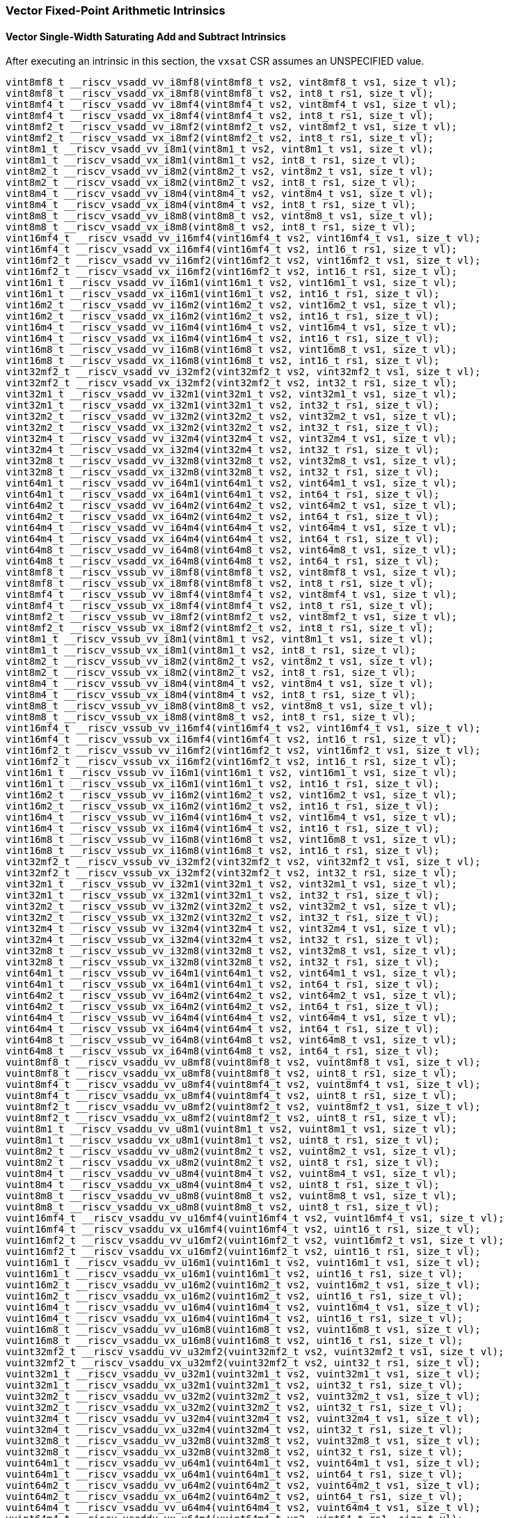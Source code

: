 
=== Vector Fixed-Point Arithmetic Intrinsics

[[vector-single-width-saturating-add-and-subtract]]
==== Vector Single-Width Saturating Add and Subtract Intrinsics
After executing an intrinsic in this section, the `vxsat` CSR assumes an UNSPECIFIED value.

[,c]
----
vint8mf8_t __riscv_vsadd_vv_i8mf8(vint8mf8_t vs2, vint8mf8_t vs1, size_t vl);
vint8mf8_t __riscv_vsadd_vx_i8mf8(vint8mf8_t vs2, int8_t rs1, size_t vl);
vint8mf4_t __riscv_vsadd_vv_i8mf4(vint8mf4_t vs2, vint8mf4_t vs1, size_t vl);
vint8mf4_t __riscv_vsadd_vx_i8mf4(vint8mf4_t vs2, int8_t rs1, size_t vl);
vint8mf2_t __riscv_vsadd_vv_i8mf2(vint8mf2_t vs2, vint8mf2_t vs1, size_t vl);
vint8mf2_t __riscv_vsadd_vx_i8mf2(vint8mf2_t vs2, int8_t rs1, size_t vl);
vint8m1_t __riscv_vsadd_vv_i8m1(vint8m1_t vs2, vint8m1_t vs1, size_t vl);
vint8m1_t __riscv_vsadd_vx_i8m1(vint8m1_t vs2, int8_t rs1, size_t vl);
vint8m2_t __riscv_vsadd_vv_i8m2(vint8m2_t vs2, vint8m2_t vs1, size_t vl);
vint8m2_t __riscv_vsadd_vx_i8m2(vint8m2_t vs2, int8_t rs1, size_t vl);
vint8m4_t __riscv_vsadd_vv_i8m4(vint8m4_t vs2, vint8m4_t vs1, size_t vl);
vint8m4_t __riscv_vsadd_vx_i8m4(vint8m4_t vs2, int8_t rs1, size_t vl);
vint8m8_t __riscv_vsadd_vv_i8m8(vint8m8_t vs2, vint8m8_t vs1, size_t vl);
vint8m8_t __riscv_vsadd_vx_i8m8(vint8m8_t vs2, int8_t rs1, size_t vl);
vint16mf4_t __riscv_vsadd_vv_i16mf4(vint16mf4_t vs2, vint16mf4_t vs1, size_t vl);
vint16mf4_t __riscv_vsadd_vx_i16mf4(vint16mf4_t vs2, int16_t rs1, size_t vl);
vint16mf2_t __riscv_vsadd_vv_i16mf2(vint16mf2_t vs2, vint16mf2_t vs1, size_t vl);
vint16mf2_t __riscv_vsadd_vx_i16mf2(vint16mf2_t vs2, int16_t rs1, size_t vl);
vint16m1_t __riscv_vsadd_vv_i16m1(vint16m1_t vs2, vint16m1_t vs1, size_t vl);
vint16m1_t __riscv_vsadd_vx_i16m1(vint16m1_t vs2, int16_t rs1, size_t vl);
vint16m2_t __riscv_vsadd_vv_i16m2(vint16m2_t vs2, vint16m2_t vs1, size_t vl);
vint16m2_t __riscv_vsadd_vx_i16m2(vint16m2_t vs2, int16_t rs1, size_t vl);
vint16m4_t __riscv_vsadd_vv_i16m4(vint16m4_t vs2, vint16m4_t vs1, size_t vl);
vint16m4_t __riscv_vsadd_vx_i16m4(vint16m4_t vs2, int16_t rs1, size_t vl);
vint16m8_t __riscv_vsadd_vv_i16m8(vint16m8_t vs2, vint16m8_t vs1, size_t vl);
vint16m8_t __riscv_vsadd_vx_i16m8(vint16m8_t vs2, int16_t rs1, size_t vl);
vint32mf2_t __riscv_vsadd_vv_i32mf2(vint32mf2_t vs2, vint32mf2_t vs1, size_t vl);
vint32mf2_t __riscv_vsadd_vx_i32mf2(vint32mf2_t vs2, int32_t rs1, size_t vl);
vint32m1_t __riscv_vsadd_vv_i32m1(vint32m1_t vs2, vint32m1_t vs1, size_t vl);
vint32m1_t __riscv_vsadd_vx_i32m1(vint32m1_t vs2, int32_t rs1, size_t vl);
vint32m2_t __riscv_vsadd_vv_i32m2(vint32m2_t vs2, vint32m2_t vs1, size_t vl);
vint32m2_t __riscv_vsadd_vx_i32m2(vint32m2_t vs2, int32_t rs1, size_t vl);
vint32m4_t __riscv_vsadd_vv_i32m4(vint32m4_t vs2, vint32m4_t vs1, size_t vl);
vint32m4_t __riscv_vsadd_vx_i32m4(vint32m4_t vs2, int32_t rs1, size_t vl);
vint32m8_t __riscv_vsadd_vv_i32m8(vint32m8_t vs2, vint32m8_t vs1, size_t vl);
vint32m8_t __riscv_vsadd_vx_i32m8(vint32m8_t vs2, int32_t rs1, size_t vl);
vint64m1_t __riscv_vsadd_vv_i64m1(vint64m1_t vs2, vint64m1_t vs1, size_t vl);
vint64m1_t __riscv_vsadd_vx_i64m1(vint64m1_t vs2, int64_t rs1, size_t vl);
vint64m2_t __riscv_vsadd_vv_i64m2(vint64m2_t vs2, vint64m2_t vs1, size_t vl);
vint64m2_t __riscv_vsadd_vx_i64m2(vint64m2_t vs2, int64_t rs1, size_t vl);
vint64m4_t __riscv_vsadd_vv_i64m4(vint64m4_t vs2, vint64m4_t vs1, size_t vl);
vint64m4_t __riscv_vsadd_vx_i64m4(vint64m4_t vs2, int64_t rs1, size_t vl);
vint64m8_t __riscv_vsadd_vv_i64m8(vint64m8_t vs2, vint64m8_t vs1, size_t vl);
vint64m8_t __riscv_vsadd_vx_i64m8(vint64m8_t vs2, int64_t rs1, size_t vl);
vint8mf8_t __riscv_vssub_vv_i8mf8(vint8mf8_t vs2, vint8mf8_t vs1, size_t vl);
vint8mf8_t __riscv_vssub_vx_i8mf8(vint8mf8_t vs2, int8_t rs1, size_t vl);
vint8mf4_t __riscv_vssub_vv_i8mf4(vint8mf4_t vs2, vint8mf4_t vs1, size_t vl);
vint8mf4_t __riscv_vssub_vx_i8mf4(vint8mf4_t vs2, int8_t rs1, size_t vl);
vint8mf2_t __riscv_vssub_vv_i8mf2(vint8mf2_t vs2, vint8mf2_t vs1, size_t vl);
vint8mf2_t __riscv_vssub_vx_i8mf2(vint8mf2_t vs2, int8_t rs1, size_t vl);
vint8m1_t __riscv_vssub_vv_i8m1(vint8m1_t vs2, vint8m1_t vs1, size_t vl);
vint8m1_t __riscv_vssub_vx_i8m1(vint8m1_t vs2, int8_t rs1, size_t vl);
vint8m2_t __riscv_vssub_vv_i8m2(vint8m2_t vs2, vint8m2_t vs1, size_t vl);
vint8m2_t __riscv_vssub_vx_i8m2(vint8m2_t vs2, int8_t rs1, size_t vl);
vint8m4_t __riscv_vssub_vv_i8m4(vint8m4_t vs2, vint8m4_t vs1, size_t vl);
vint8m4_t __riscv_vssub_vx_i8m4(vint8m4_t vs2, int8_t rs1, size_t vl);
vint8m8_t __riscv_vssub_vv_i8m8(vint8m8_t vs2, vint8m8_t vs1, size_t vl);
vint8m8_t __riscv_vssub_vx_i8m8(vint8m8_t vs2, int8_t rs1, size_t vl);
vint16mf4_t __riscv_vssub_vv_i16mf4(vint16mf4_t vs2, vint16mf4_t vs1, size_t vl);
vint16mf4_t __riscv_vssub_vx_i16mf4(vint16mf4_t vs2, int16_t rs1, size_t vl);
vint16mf2_t __riscv_vssub_vv_i16mf2(vint16mf2_t vs2, vint16mf2_t vs1, size_t vl);
vint16mf2_t __riscv_vssub_vx_i16mf2(vint16mf2_t vs2, int16_t rs1, size_t vl);
vint16m1_t __riscv_vssub_vv_i16m1(vint16m1_t vs2, vint16m1_t vs1, size_t vl);
vint16m1_t __riscv_vssub_vx_i16m1(vint16m1_t vs2, int16_t rs1, size_t vl);
vint16m2_t __riscv_vssub_vv_i16m2(vint16m2_t vs2, vint16m2_t vs1, size_t vl);
vint16m2_t __riscv_vssub_vx_i16m2(vint16m2_t vs2, int16_t rs1, size_t vl);
vint16m4_t __riscv_vssub_vv_i16m4(vint16m4_t vs2, vint16m4_t vs1, size_t vl);
vint16m4_t __riscv_vssub_vx_i16m4(vint16m4_t vs2, int16_t rs1, size_t vl);
vint16m8_t __riscv_vssub_vv_i16m8(vint16m8_t vs2, vint16m8_t vs1, size_t vl);
vint16m8_t __riscv_vssub_vx_i16m8(vint16m8_t vs2, int16_t rs1, size_t vl);
vint32mf2_t __riscv_vssub_vv_i32mf2(vint32mf2_t vs2, vint32mf2_t vs1, size_t vl);
vint32mf2_t __riscv_vssub_vx_i32mf2(vint32mf2_t vs2, int32_t rs1, size_t vl);
vint32m1_t __riscv_vssub_vv_i32m1(vint32m1_t vs2, vint32m1_t vs1, size_t vl);
vint32m1_t __riscv_vssub_vx_i32m1(vint32m1_t vs2, int32_t rs1, size_t vl);
vint32m2_t __riscv_vssub_vv_i32m2(vint32m2_t vs2, vint32m2_t vs1, size_t vl);
vint32m2_t __riscv_vssub_vx_i32m2(vint32m2_t vs2, int32_t rs1, size_t vl);
vint32m4_t __riscv_vssub_vv_i32m4(vint32m4_t vs2, vint32m4_t vs1, size_t vl);
vint32m4_t __riscv_vssub_vx_i32m4(vint32m4_t vs2, int32_t rs1, size_t vl);
vint32m8_t __riscv_vssub_vv_i32m8(vint32m8_t vs2, vint32m8_t vs1, size_t vl);
vint32m8_t __riscv_vssub_vx_i32m8(vint32m8_t vs2, int32_t rs1, size_t vl);
vint64m1_t __riscv_vssub_vv_i64m1(vint64m1_t vs2, vint64m1_t vs1, size_t vl);
vint64m1_t __riscv_vssub_vx_i64m1(vint64m1_t vs2, int64_t rs1, size_t vl);
vint64m2_t __riscv_vssub_vv_i64m2(vint64m2_t vs2, vint64m2_t vs1, size_t vl);
vint64m2_t __riscv_vssub_vx_i64m2(vint64m2_t vs2, int64_t rs1, size_t vl);
vint64m4_t __riscv_vssub_vv_i64m4(vint64m4_t vs2, vint64m4_t vs1, size_t vl);
vint64m4_t __riscv_vssub_vx_i64m4(vint64m4_t vs2, int64_t rs1, size_t vl);
vint64m8_t __riscv_vssub_vv_i64m8(vint64m8_t vs2, vint64m8_t vs1, size_t vl);
vint64m8_t __riscv_vssub_vx_i64m8(vint64m8_t vs2, int64_t rs1, size_t vl);
vuint8mf8_t __riscv_vsaddu_vv_u8mf8(vuint8mf8_t vs2, vuint8mf8_t vs1, size_t vl);
vuint8mf8_t __riscv_vsaddu_vx_u8mf8(vuint8mf8_t vs2, uint8_t rs1, size_t vl);
vuint8mf4_t __riscv_vsaddu_vv_u8mf4(vuint8mf4_t vs2, vuint8mf4_t vs1, size_t vl);
vuint8mf4_t __riscv_vsaddu_vx_u8mf4(vuint8mf4_t vs2, uint8_t rs1, size_t vl);
vuint8mf2_t __riscv_vsaddu_vv_u8mf2(vuint8mf2_t vs2, vuint8mf2_t vs1, size_t vl);
vuint8mf2_t __riscv_vsaddu_vx_u8mf2(vuint8mf2_t vs2, uint8_t rs1, size_t vl);
vuint8m1_t __riscv_vsaddu_vv_u8m1(vuint8m1_t vs2, vuint8m1_t vs1, size_t vl);
vuint8m1_t __riscv_vsaddu_vx_u8m1(vuint8m1_t vs2, uint8_t rs1, size_t vl);
vuint8m2_t __riscv_vsaddu_vv_u8m2(vuint8m2_t vs2, vuint8m2_t vs1, size_t vl);
vuint8m2_t __riscv_vsaddu_vx_u8m2(vuint8m2_t vs2, uint8_t rs1, size_t vl);
vuint8m4_t __riscv_vsaddu_vv_u8m4(vuint8m4_t vs2, vuint8m4_t vs1, size_t vl);
vuint8m4_t __riscv_vsaddu_vx_u8m4(vuint8m4_t vs2, uint8_t rs1, size_t vl);
vuint8m8_t __riscv_vsaddu_vv_u8m8(vuint8m8_t vs2, vuint8m8_t vs1, size_t vl);
vuint8m8_t __riscv_vsaddu_vx_u8m8(vuint8m8_t vs2, uint8_t rs1, size_t vl);
vuint16mf4_t __riscv_vsaddu_vv_u16mf4(vuint16mf4_t vs2, vuint16mf4_t vs1, size_t vl);
vuint16mf4_t __riscv_vsaddu_vx_u16mf4(vuint16mf4_t vs2, uint16_t rs1, size_t vl);
vuint16mf2_t __riscv_vsaddu_vv_u16mf2(vuint16mf2_t vs2, vuint16mf2_t vs1, size_t vl);
vuint16mf2_t __riscv_vsaddu_vx_u16mf2(vuint16mf2_t vs2, uint16_t rs1, size_t vl);
vuint16m1_t __riscv_vsaddu_vv_u16m1(vuint16m1_t vs2, vuint16m1_t vs1, size_t vl);
vuint16m1_t __riscv_vsaddu_vx_u16m1(vuint16m1_t vs2, uint16_t rs1, size_t vl);
vuint16m2_t __riscv_vsaddu_vv_u16m2(vuint16m2_t vs2, vuint16m2_t vs1, size_t vl);
vuint16m2_t __riscv_vsaddu_vx_u16m2(vuint16m2_t vs2, uint16_t rs1, size_t vl);
vuint16m4_t __riscv_vsaddu_vv_u16m4(vuint16m4_t vs2, vuint16m4_t vs1, size_t vl);
vuint16m4_t __riscv_vsaddu_vx_u16m4(vuint16m4_t vs2, uint16_t rs1, size_t vl);
vuint16m8_t __riscv_vsaddu_vv_u16m8(vuint16m8_t vs2, vuint16m8_t vs1, size_t vl);
vuint16m8_t __riscv_vsaddu_vx_u16m8(vuint16m8_t vs2, uint16_t rs1, size_t vl);
vuint32mf2_t __riscv_vsaddu_vv_u32mf2(vuint32mf2_t vs2, vuint32mf2_t vs1, size_t vl);
vuint32mf2_t __riscv_vsaddu_vx_u32mf2(vuint32mf2_t vs2, uint32_t rs1, size_t vl);
vuint32m1_t __riscv_vsaddu_vv_u32m1(vuint32m1_t vs2, vuint32m1_t vs1, size_t vl);
vuint32m1_t __riscv_vsaddu_vx_u32m1(vuint32m1_t vs2, uint32_t rs1, size_t vl);
vuint32m2_t __riscv_vsaddu_vv_u32m2(vuint32m2_t vs2, vuint32m2_t vs1, size_t vl);
vuint32m2_t __riscv_vsaddu_vx_u32m2(vuint32m2_t vs2, uint32_t rs1, size_t vl);
vuint32m4_t __riscv_vsaddu_vv_u32m4(vuint32m4_t vs2, vuint32m4_t vs1, size_t vl);
vuint32m4_t __riscv_vsaddu_vx_u32m4(vuint32m4_t vs2, uint32_t rs1, size_t vl);
vuint32m8_t __riscv_vsaddu_vv_u32m8(vuint32m8_t vs2, vuint32m8_t vs1, size_t vl);
vuint32m8_t __riscv_vsaddu_vx_u32m8(vuint32m8_t vs2, uint32_t rs1, size_t vl);
vuint64m1_t __riscv_vsaddu_vv_u64m1(vuint64m1_t vs2, vuint64m1_t vs1, size_t vl);
vuint64m1_t __riscv_vsaddu_vx_u64m1(vuint64m1_t vs2, uint64_t rs1, size_t vl);
vuint64m2_t __riscv_vsaddu_vv_u64m2(vuint64m2_t vs2, vuint64m2_t vs1, size_t vl);
vuint64m2_t __riscv_vsaddu_vx_u64m2(vuint64m2_t vs2, uint64_t rs1, size_t vl);
vuint64m4_t __riscv_vsaddu_vv_u64m4(vuint64m4_t vs2, vuint64m4_t vs1, size_t vl);
vuint64m4_t __riscv_vsaddu_vx_u64m4(vuint64m4_t vs2, uint64_t rs1, size_t vl);
vuint64m8_t __riscv_vsaddu_vv_u64m8(vuint64m8_t vs2, vuint64m8_t vs1, size_t vl);
vuint64m8_t __riscv_vsaddu_vx_u64m8(vuint64m8_t vs2, uint64_t rs1, size_t vl);
vuint8mf8_t __riscv_vssubu_vv_u8mf8(vuint8mf8_t vs2, vuint8mf8_t vs1, size_t vl);
vuint8mf8_t __riscv_vssubu_vx_u8mf8(vuint8mf8_t vs2, uint8_t rs1, size_t vl);
vuint8mf4_t __riscv_vssubu_vv_u8mf4(vuint8mf4_t vs2, vuint8mf4_t vs1, size_t vl);
vuint8mf4_t __riscv_vssubu_vx_u8mf4(vuint8mf4_t vs2, uint8_t rs1, size_t vl);
vuint8mf2_t __riscv_vssubu_vv_u8mf2(vuint8mf2_t vs2, vuint8mf2_t vs1, size_t vl);
vuint8mf2_t __riscv_vssubu_vx_u8mf2(vuint8mf2_t vs2, uint8_t rs1, size_t vl);
vuint8m1_t __riscv_vssubu_vv_u8m1(vuint8m1_t vs2, vuint8m1_t vs1, size_t vl);
vuint8m1_t __riscv_vssubu_vx_u8m1(vuint8m1_t vs2, uint8_t rs1, size_t vl);
vuint8m2_t __riscv_vssubu_vv_u8m2(vuint8m2_t vs2, vuint8m2_t vs1, size_t vl);
vuint8m2_t __riscv_vssubu_vx_u8m2(vuint8m2_t vs2, uint8_t rs1, size_t vl);
vuint8m4_t __riscv_vssubu_vv_u8m4(vuint8m4_t vs2, vuint8m4_t vs1, size_t vl);
vuint8m4_t __riscv_vssubu_vx_u8m4(vuint8m4_t vs2, uint8_t rs1, size_t vl);
vuint8m8_t __riscv_vssubu_vv_u8m8(vuint8m8_t vs2, vuint8m8_t vs1, size_t vl);
vuint8m8_t __riscv_vssubu_vx_u8m8(vuint8m8_t vs2, uint8_t rs1, size_t vl);
vuint16mf4_t __riscv_vssubu_vv_u16mf4(vuint16mf4_t vs2, vuint16mf4_t vs1, size_t vl);
vuint16mf4_t __riscv_vssubu_vx_u16mf4(vuint16mf4_t vs2, uint16_t rs1, size_t vl);
vuint16mf2_t __riscv_vssubu_vv_u16mf2(vuint16mf2_t vs2, vuint16mf2_t vs1, size_t vl);
vuint16mf2_t __riscv_vssubu_vx_u16mf2(vuint16mf2_t vs2, uint16_t rs1, size_t vl);
vuint16m1_t __riscv_vssubu_vv_u16m1(vuint16m1_t vs2, vuint16m1_t vs1, size_t vl);
vuint16m1_t __riscv_vssubu_vx_u16m1(vuint16m1_t vs2, uint16_t rs1, size_t vl);
vuint16m2_t __riscv_vssubu_vv_u16m2(vuint16m2_t vs2, vuint16m2_t vs1, size_t vl);
vuint16m2_t __riscv_vssubu_vx_u16m2(vuint16m2_t vs2, uint16_t rs1, size_t vl);
vuint16m4_t __riscv_vssubu_vv_u16m4(vuint16m4_t vs2, vuint16m4_t vs1, size_t vl);
vuint16m4_t __riscv_vssubu_vx_u16m4(vuint16m4_t vs2, uint16_t rs1, size_t vl);
vuint16m8_t __riscv_vssubu_vv_u16m8(vuint16m8_t vs2, vuint16m8_t vs1, size_t vl);
vuint16m8_t __riscv_vssubu_vx_u16m8(vuint16m8_t vs2, uint16_t rs1, size_t vl);
vuint32mf2_t __riscv_vssubu_vv_u32mf2(vuint32mf2_t vs2, vuint32mf2_t vs1, size_t vl);
vuint32mf2_t __riscv_vssubu_vx_u32mf2(vuint32mf2_t vs2, uint32_t rs1, size_t vl);
vuint32m1_t __riscv_vssubu_vv_u32m1(vuint32m1_t vs2, vuint32m1_t vs1, size_t vl);
vuint32m1_t __riscv_vssubu_vx_u32m1(vuint32m1_t vs2, uint32_t rs1, size_t vl);
vuint32m2_t __riscv_vssubu_vv_u32m2(vuint32m2_t vs2, vuint32m2_t vs1, size_t vl);
vuint32m2_t __riscv_vssubu_vx_u32m2(vuint32m2_t vs2, uint32_t rs1, size_t vl);
vuint32m4_t __riscv_vssubu_vv_u32m4(vuint32m4_t vs2, vuint32m4_t vs1, size_t vl);
vuint32m4_t __riscv_vssubu_vx_u32m4(vuint32m4_t vs2, uint32_t rs1, size_t vl);
vuint32m8_t __riscv_vssubu_vv_u32m8(vuint32m8_t vs2, vuint32m8_t vs1, size_t vl);
vuint32m8_t __riscv_vssubu_vx_u32m8(vuint32m8_t vs2, uint32_t rs1, size_t vl);
vuint64m1_t __riscv_vssubu_vv_u64m1(vuint64m1_t vs2, vuint64m1_t vs1, size_t vl);
vuint64m1_t __riscv_vssubu_vx_u64m1(vuint64m1_t vs2, uint64_t rs1, size_t vl);
vuint64m2_t __riscv_vssubu_vv_u64m2(vuint64m2_t vs2, vuint64m2_t vs1, size_t vl);
vuint64m2_t __riscv_vssubu_vx_u64m2(vuint64m2_t vs2, uint64_t rs1, size_t vl);
vuint64m4_t __riscv_vssubu_vv_u64m4(vuint64m4_t vs2, vuint64m4_t vs1, size_t vl);
vuint64m4_t __riscv_vssubu_vx_u64m4(vuint64m4_t vs2, uint64_t rs1, size_t vl);
vuint64m8_t __riscv_vssubu_vv_u64m8(vuint64m8_t vs2, vuint64m8_t vs1, size_t vl);
vuint64m8_t __riscv_vssubu_vx_u64m8(vuint64m8_t vs2, uint64_t rs1, size_t vl);
// masked functions
vint8mf8_t __riscv_vsadd_vv_i8mf8_m(vbool64_t vm, vint8mf8_t vs2, vint8mf8_t vs1, size_t vl);
vint8mf8_t __riscv_vsadd_vx_i8mf8_m(vbool64_t vm, vint8mf8_t vs2, int8_t rs1, size_t vl);
vint8mf4_t __riscv_vsadd_vv_i8mf4_m(vbool32_t vm, vint8mf4_t vs2, vint8mf4_t vs1, size_t vl);
vint8mf4_t __riscv_vsadd_vx_i8mf4_m(vbool32_t vm, vint8mf4_t vs2, int8_t rs1, size_t vl);
vint8mf2_t __riscv_vsadd_vv_i8mf2_m(vbool16_t vm, vint8mf2_t vs2, vint8mf2_t vs1, size_t vl);
vint8mf2_t __riscv_vsadd_vx_i8mf2_m(vbool16_t vm, vint8mf2_t vs2, int8_t rs1, size_t vl);
vint8m1_t __riscv_vsadd_vv_i8m1_m(vbool8_t vm, vint8m1_t vs2, vint8m1_t vs1, size_t vl);
vint8m1_t __riscv_vsadd_vx_i8m1_m(vbool8_t vm, vint8m1_t vs2, int8_t rs1, size_t vl);
vint8m2_t __riscv_vsadd_vv_i8m2_m(vbool4_t vm, vint8m2_t vs2, vint8m2_t vs1, size_t vl);
vint8m2_t __riscv_vsadd_vx_i8m2_m(vbool4_t vm, vint8m2_t vs2, int8_t rs1, size_t vl);
vint8m4_t __riscv_vsadd_vv_i8m4_m(vbool2_t vm, vint8m4_t vs2, vint8m4_t vs1, size_t vl);
vint8m4_t __riscv_vsadd_vx_i8m4_m(vbool2_t vm, vint8m4_t vs2, int8_t rs1, size_t vl);
vint8m8_t __riscv_vsadd_vv_i8m8_m(vbool1_t vm, vint8m8_t vs2, vint8m8_t vs1, size_t vl);
vint8m8_t __riscv_vsadd_vx_i8m8_m(vbool1_t vm, vint8m8_t vs2, int8_t rs1, size_t vl);
vint16mf4_t __riscv_vsadd_vv_i16mf4_m(vbool64_t vm, vint16mf4_t vs2, vint16mf4_t vs1, size_t vl);
vint16mf4_t __riscv_vsadd_vx_i16mf4_m(vbool64_t vm, vint16mf4_t vs2, int16_t rs1, size_t vl);
vint16mf2_t __riscv_vsadd_vv_i16mf2_m(vbool32_t vm, vint16mf2_t vs2, vint16mf2_t vs1, size_t vl);
vint16mf2_t __riscv_vsadd_vx_i16mf2_m(vbool32_t vm, vint16mf2_t vs2, int16_t rs1, size_t vl);
vint16m1_t __riscv_vsadd_vv_i16m1_m(vbool16_t vm, vint16m1_t vs2, vint16m1_t vs1, size_t vl);
vint16m1_t __riscv_vsadd_vx_i16m1_m(vbool16_t vm, vint16m1_t vs2, int16_t rs1, size_t vl);
vint16m2_t __riscv_vsadd_vv_i16m2_m(vbool8_t vm, vint16m2_t vs2, vint16m2_t vs1, size_t vl);
vint16m2_t __riscv_vsadd_vx_i16m2_m(vbool8_t vm, vint16m2_t vs2, int16_t rs1, size_t vl);
vint16m4_t __riscv_vsadd_vv_i16m4_m(vbool4_t vm, vint16m4_t vs2, vint16m4_t vs1, size_t vl);
vint16m4_t __riscv_vsadd_vx_i16m4_m(vbool4_t vm, vint16m4_t vs2, int16_t rs1, size_t vl);
vint16m8_t __riscv_vsadd_vv_i16m8_m(vbool2_t vm, vint16m8_t vs2, vint16m8_t vs1, size_t vl);
vint16m8_t __riscv_vsadd_vx_i16m8_m(vbool2_t vm, vint16m8_t vs2, int16_t rs1, size_t vl);
vint32mf2_t __riscv_vsadd_vv_i32mf2_m(vbool64_t vm, vint32mf2_t vs2, vint32mf2_t vs1, size_t vl);
vint32mf2_t __riscv_vsadd_vx_i32mf2_m(vbool64_t vm, vint32mf2_t vs2, int32_t rs1, size_t vl);
vint32m1_t __riscv_vsadd_vv_i32m1_m(vbool32_t vm, vint32m1_t vs2, vint32m1_t vs1, size_t vl);
vint32m1_t __riscv_vsadd_vx_i32m1_m(vbool32_t vm, vint32m1_t vs2, int32_t rs1, size_t vl);
vint32m2_t __riscv_vsadd_vv_i32m2_m(vbool16_t vm, vint32m2_t vs2, vint32m2_t vs1, size_t vl);
vint32m2_t __riscv_vsadd_vx_i32m2_m(vbool16_t vm, vint32m2_t vs2, int32_t rs1, size_t vl);
vint32m4_t __riscv_vsadd_vv_i32m4_m(vbool8_t vm, vint32m4_t vs2, vint32m4_t vs1, size_t vl);
vint32m4_t __riscv_vsadd_vx_i32m4_m(vbool8_t vm, vint32m4_t vs2, int32_t rs1, size_t vl);
vint32m8_t __riscv_vsadd_vv_i32m8_m(vbool4_t vm, vint32m8_t vs2, vint32m8_t vs1, size_t vl);
vint32m8_t __riscv_vsadd_vx_i32m8_m(vbool4_t vm, vint32m8_t vs2, int32_t rs1, size_t vl);
vint64m1_t __riscv_vsadd_vv_i64m1_m(vbool64_t vm, vint64m1_t vs2, vint64m1_t vs1, size_t vl);
vint64m1_t __riscv_vsadd_vx_i64m1_m(vbool64_t vm, vint64m1_t vs2, int64_t rs1, size_t vl);
vint64m2_t __riscv_vsadd_vv_i64m2_m(vbool32_t vm, vint64m2_t vs2, vint64m2_t vs1, size_t vl);
vint64m2_t __riscv_vsadd_vx_i64m2_m(vbool32_t vm, vint64m2_t vs2, int64_t rs1, size_t vl);
vint64m4_t __riscv_vsadd_vv_i64m4_m(vbool16_t vm, vint64m4_t vs2, vint64m4_t vs1, size_t vl);
vint64m4_t __riscv_vsadd_vx_i64m4_m(vbool16_t vm, vint64m4_t vs2, int64_t rs1, size_t vl);
vint64m8_t __riscv_vsadd_vv_i64m8_m(vbool8_t vm, vint64m8_t vs2, vint64m8_t vs1, size_t vl);
vint64m8_t __riscv_vsadd_vx_i64m8_m(vbool8_t vm, vint64m8_t vs2, int64_t rs1, size_t vl);
vint8mf8_t __riscv_vssub_vv_i8mf8_m(vbool64_t vm, vint8mf8_t vs2, vint8mf8_t vs1, size_t vl);
vint8mf8_t __riscv_vssub_vx_i8mf8_m(vbool64_t vm, vint8mf8_t vs2, int8_t rs1, size_t vl);
vint8mf4_t __riscv_vssub_vv_i8mf4_m(vbool32_t vm, vint8mf4_t vs2, vint8mf4_t vs1, size_t vl);
vint8mf4_t __riscv_vssub_vx_i8mf4_m(vbool32_t vm, vint8mf4_t vs2, int8_t rs1, size_t vl);
vint8mf2_t __riscv_vssub_vv_i8mf2_m(vbool16_t vm, vint8mf2_t vs2, vint8mf2_t vs1, size_t vl);
vint8mf2_t __riscv_vssub_vx_i8mf2_m(vbool16_t vm, vint8mf2_t vs2, int8_t rs1, size_t vl);
vint8m1_t __riscv_vssub_vv_i8m1_m(vbool8_t vm, vint8m1_t vs2, vint8m1_t vs1, size_t vl);
vint8m1_t __riscv_vssub_vx_i8m1_m(vbool8_t vm, vint8m1_t vs2, int8_t rs1, size_t vl);
vint8m2_t __riscv_vssub_vv_i8m2_m(vbool4_t vm, vint8m2_t vs2, vint8m2_t vs1, size_t vl);
vint8m2_t __riscv_vssub_vx_i8m2_m(vbool4_t vm, vint8m2_t vs2, int8_t rs1, size_t vl);
vint8m4_t __riscv_vssub_vv_i8m4_m(vbool2_t vm, vint8m4_t vs2, vint8m4_t vs1, size_t vl);
vint8m4_t __riscv_vssub_vx_i8m4_m(vbool2_t vm, vint8m4_t vs2, int8_t rs1, size_t vl);
vint8m8_t __riscv_vssub_vv_i8m8_m(vbool1_t vm, vint8m8_t vs2, vint8m8_t vs1, size_t vl);
vint8m8_t __riscv_vssub_vx_i8m8_m(vbool1_t vm, vint8m8_t vs2, int8_t rs1, size_t vl);
vint16mf4_t __riscv_vssub_vv_i16mf4_m(vbool64_t vm, vint16mf4_t vs2, vint16mf4_t vs1, size_t vl);
vint16mf4_t __riscv_vssub_vx_i16mf4_m(vbool64_t vm, vint16mf4_t vs2, int16_t rs1, size_t vl);
vint16mf2_t __riscv_vssub_vv_i16mf2_m(vbool32_t vm, vint16mf2_t vs2, vint16mf2_t vs1, size_t vl);
vint16mf2_t __riscv_vssub_vx_i16mf2_m(vbool32_t vm, vint16mf2_t vs2, int16_t rs1, size_t vl);
vint16m1_t __riscv_vssub_vv_i16m1_m(vbool16_t vm, vint16m1_t vs2, vint16m1_t vs1, size_t vl);
vint16m1_t __riscv_vssub_vx_i16m1_m(vbool16_t vm, vint16m1_t vs2, int16_t rs1, size_t vl);
vint16m2_t __riscv_vssub_vv_i16m2_m(vbool8_t vm, vint16m2_t vs2, vint16m2_t vs1, size_t vl);
vint16m2_t __riscv_vssub_vx_i16m2_m(vbool8_t vm, vint16m2_t vs2, int16_t rs1, size_t vl);
vint16m4_t __riscv_vssub_vv_i16m4_m(vbool4_t vm, vint16m4_t vs2, vint16m4_t vs1, size_t vl);
vint16m4_t __riscv_vssub_vx_i16m4_m(vbool4_t vm, vint16m4_t vs2, int16_t rs1, size_t vl);
vint16m8_t __riscv_vssub_vv_i16m8_m(vbool2_t vm, vint16m8_t vs2, vint16m8_t vs1, size_t vl);
vint16m8_t __riscv_vssub_vx_i16m8_m(vbool2_t vm, vint16m8_t vs2, int16_t rs1, size_t vl);
vint32mf2_t __riscv_vssub_vv_i32mf2_m(vbool64_t vm, vint32mf2_t vs2, vint32mf2_t vs1, size_t vl);
vint32mf2_t __riscv_vssub_vx_i32mf2_m(vbool64_t vm, vint32mf2_t vs2, int32_t rs1, size_t vl);
vint32m1_t __riscv_vssub_vv_i32m1_m(vbool32_t vm, vint32m1_t vs2, vint32m1_t vs1, size_t vl);
vint32m1_t __riscv_vssub_vx_i32m1_m(vbool32_t vm, vint32m1_t vs2, int32_t rs1, size_t vl);
vint32m2_t __riscv_vssub_vv_i32m2_m(vbool16_t vm, vint32m2_t vs2, vint32m2_t vs1, size_t vl);
vint32m2_t __riscv_vssub_vx_i32m2_m(vbool16_t vm, vint32m2_t vs2, int32_t rs1, size_t vl);
vint32m4_t __riscv_vssub_vv_i32m4_m(vbool8_t vm, vint32m4_t vs2, vint32m4_t vs1, size_t vl);
vint32m4_t __riscv_vssub_vx_i32m4_m(vbool8_t vm, vint32m4_t vs2, int32_t rs1, size_t vl);
vint32m8_t __riscv_vssub_vv_i32m8_m(vbool4_t vm, vint32m8_t vs2, vint32m8_t vs1, size_t vl);
vint32m8_t __riscv_vssub_vx_i32m8_m(vbool4_t vm, vint32m8_t vs2, int32_t rs1, size_t vl);
vint64m1_t __riscv_vssub_vv_i64m1_m(vbool64_t vm, vint64m1_t vs2, vint64m1_t vs1, size_t vl);
vint64m1_t __riscv_vssub_vx_i64m1_m(vbool64_t vm, vint64m1_t vs2, int64_t rs1, size_t vl);
vint64m2_t __riscv_vssub_vv_i64m2_m(vbool32_t vm, vint64m2_t vs2, vint64m2_t vs1, size_t vl);
vint64m2_t __riscv_vssub_vx_i64m2_m(vbool32_t vm, vint64m2_t vs2, int64_t rs1, size_t vl);
vint64m4_t __riscv_vssub_vv_i64m4_m(vbool16_t vm, vint64m4_t vs2, vint64m4_t vs1, size_t vl);
vint64m4_t __riscv_vssub_vx_i64m4_m(vbool16_t vm, vint64m4_t vs2, int64_t rs1, size_t vl);
vint64m8_t __riscv_vssub_vv_i64m8_m(vbool8_t vm, vint64m8_t vs2, vint64m8_t vs1, size_t vl);
vint64m8_t __riscv_vssub_vx_i64m8_m(vbool8_t vm, vint64m8_t vs2, int64_t rs1, size_t vl);
vuint8mf8_t __riscv_vsaddu_vv_u8mf8_m(vbool64_t vm, vuint8mf8_t vs2, vuint8mf8_t vs1, size_t vl);
vuint8mf8_t __riscv_vsaddu_vx_u8mf8_m(vbool64_t vm, vuint8mf8_t vs2, uint8_t rs1, size_t vl);
vuint8mf4_t __riscv_vsaddu_vv_u8mf4_m(vbool32_t vm, vuint8mf4_t vs2, vuint8mf4_t vs1, size_t vl);
vuint8mf4_t __riscv_vsaddu_vx_u8mf4_m(vbool32_t vm, vuint8mf4_t vs2, uint8_t rs1, size_t vl);
vuint8mf2_t __riscv_vsaddu_vv_u8mf2_m(vbool16_t vm, vuint8mf2_t vs2, vuint8mf2_t vs1, size_t vl);
vuint8mf2_t __riscv_vsaddu_vx_u8mf2_m(vbool16_t vm, vuint8mf2_t vs2, uint8_t rs1, size_t vl);
vuint8m1_t __riscv_vsaddu_vv_u8m1_m(vbool8_t vm, vuint8m1_t vs2, vuint8m1_t vs1, size_t vl);
vuint8m1_t __riscv_vsaddu_vx_u8m1_m(vbool8_t vm, vuint8m1_t vs2, uint8_t rs1, size_t vl);
vuint8m2_t __riscv_vsaddu_vv_u8m2_m(vbool4_t vm, vuint8m2_t vs2, vuint8m2_t vs1, size_t vl);
vuint8m2_t __riscv_vsaddu_vx_u8m2_m(vbool4_t vm, vuint8m2_t vs2, uint8_t rs1, size_t vl);
vuint8m4_t __riscv_vsaddu_vv_u8m4_m(vbool2_t vm, vuint8m4_t vs2, vuint8m4_t vs1, size_t vl);
vuint8m4_t __riscv_vsaddu_vx_u8m4_m(vbool2_t vm, vuint8m4_t vs2, uint8_t rs1, size_t vl);
vuint8m8_t __riscv_vsaddu_vv_u8m8_m(vbool1_t vm, vuint8m8_t vs2, vuint8m8_t vs1, size_t vl);
vuint8m8_t __riscv_vsaddu_vx_u8m8_m(vbool1_t vm, vuint8m8_t vs2, uint8_t rs1, size_t vl);
vuint16mf4_t __riscv_vsaddu_vv_u16mf4_m(vbool64_t vm, vuint16mf4_t vs2, vuint16mf4_t vs1, size_t vl);
vuint16mf4_t __riscv_vsaddu_vx_u16mf4_m(vbool64_t vm, vuint16mf4_t vs2, uint16_t rs1, size_t vl);
vuint16mf2_t __riscv_vsaddu_vv_u16mf2_m(vbool32_t vm, vuint16mf2_t vs2, vuint16mf2_t vs1, size_t vl);
vuint16mf2_t __riscv_vsaddu_vx_u16mf2_m(vbool32_t vm, vuint16mf2_t vs2, uint16_t rs1, size_t vl);
vuint16m1_t __riscv_vsaddu_vv_u16m1_m(vbool16_t vm, vuint16m1_t vs2, vuint16m1_t vs1, size_t vl);
vuint16m1_t __riscv_vsaddu_vx_u16m1_m(vbool16_t vm, vuint16m1_t vs2, uint16_t rs1, size_t vl);
vuint16m2_t __riscv_vsaddu_vv_u16m2_m(vbool8_t vm, vuint16m2_t vs2, vuint16m2_t vs1, size_t vl);
vuint16m2_t __riscv_vsaddu_vx_u16m2_m(vbool8_t vm, vuint16m2_t vs2, uint16_t rs1, size_t vl);
vuint16m4_t __riscv_vsaddu_vv_u16m4_m(vbool4_t vm, vuint16m4_t vs2, vuint16m4_t vs1, size_t vl);
vuint16m4_t __riscv_vsaddu_vx_u16m4_m(vbool4_t vm, vuint16m4_t vs2, uint16_t rs1, size_t vl);
vuint16m8_t __riscv_vsaddu_vv_u16m8_m(vbool2_t vm, vuint16m8_t vs2, vuint16m8_t vs1, size_t vl);
vuint16m8_t __riscv_vsaddu_vx_u16m8_m(vbool2_t vm, vuint16m8_t vs2, uint16_t rs1, size_t vl);
vuint32mf2_t __riscv_vsaddu_vv_u32mf2_m(vbool64_t vm, vuint32mf2_t vs2, vuint32mf2_t vs1, size_t vl);
vuint32mf2_t __riscv_vsaddu_vx_u32mf2_m(vbool64_t vm, vuint32mf2_t vs2, uint32_t rs1, size_t vl);
vuint32m1_t __riscv_vsaddu_vv_u32m1_m(vbool32_t vm, vuint32m1_t vs2, vuint32m1_t vs1, size_t vl);
vuint32m1_t __riscv_vsaddu_vx_u32m1_m(vbool32_t vm, vuint32m1_t vs2, uint32_t rs1, size_t vl);
vuint32m2_t __riscv_vsaddu_vv_u32m2_m(vbool16_t vm, vuint32m2_t vs2, vuint32m2_t vs1, size_t vl);
vuint32m2_t __riscv_vsaddu_vx_u32m2_m(vbool16_t vm, vuint32m2_t vs2, uint32_t rs1, size_t vl);
vuint32m4_t __riscv_vsaddu_vv_u32m4_m(vbool8_t vm, vuint32m4_t vs2, vuint32m4_t vs1, size_t vl);
vuint32m4_t __riscv_vsaddu_vx_u32m4_m(vbool8_t vm, vuint32m4_t vs2, uint32_t rs1, size_t vl);
vuint32m8_t __riscv_vsaddu_vv_u32m8_m(vbool4_t vm, vuint32m8_t vs2, vuint32m8_t vs1, size_t vl);
vuint32m8_t __riscv_vsaddu_vx_u32m8_m(vbool4_t vm, vuint32m8_t vs2, uint32_t rs1, size_t vl);
vuint64m1_t __riscv_vsaddu_vv_u64m1_m(vbool64_t vm, vuint64m1_t vs2, vuint64m1_t vs1, size_t vl);
vuint64m1_t __riscv_vsaddu_vx_u64m1_m(vbool64_t vm, vuint64m1_t vs2, uint64_t rs1, size_t vl);
vuint64m2_t __riscv_vsaddu_vv_u64m2_m(vbool32_t vm, vuint64m2_t vs2, vuint64m2_t vs1, size_t vl);
vuint64m2_t __riscv_vsaddu_vx_u64m2_m(vbool32_t vm, vuint64m2_t vs2, uint64_t rs1, size_t vl);
vuint64m4_t __riscv_vsaddu_vv_u64m4_m(vbool16_t vm, vuint64m4_t vs2, vuint64m4_t vs1, size_t vl);
vuint64m4_t __riscv_vsaddu_vx_u64m4_m(vbool16_t vm, vuint64m4_t vs2, uint64_t rs1, size_t vl);
vuint64m8_t __riscv_vsaddu_vv_u64m8_m(vbool8_t vm, vuint64m8_t vs2, vuint64m8_t vs1, size_t vl);
vuint64m8_t __riscv_vsaddu_vx_u64m8_m(vbool8_t vm, vuint64m8_t vs2, uint64_t rs1, size_t vl);
vuint8mf8_t __riscv_vssubu_vv_u8mf8_m(vbool64_t vm, vuint8mf8_t vs2, vuint8mf8_t vs1, size_t vl);
vuint8mf8_t __riscv_vssubu_vx_u8mf8_m(vbool64_t vm, vuint8mf8_t vs2, uint8_t rs1, size_t vl);
vuint8mf4_t __riscv_vssubu_vv_u8mf4_m(vbool32_t vm, vuint8mf4_t vs2, vuint8mf4_t vs1, size_t vl);
vuint8mf4_t __riscv_vssubu_vx_u8mf4_m(vbool32_t vm, vuint8mf4_t vs2, uint8_t rs1, size_t vl);
vuint8mf2_t __riscv_vssubu_vv_u8mf2_m(vbool16_t vm, vuint8mf2_t vs2, vuint8mf2_t vs1, size_t vl);
vuint8mf2_t __riscv_vssubu_vx_u8mf2_m(vbool16_t vm, vuint8mf2_t vs2, uint8_t rs1, size_t vl);
vuint8m1_t __riscv_vssubu_vv_u8m1_m(vbool8_t vm, vuint8m1_t vs2, vuint8m1_t vs1, size_t vl);
vuint8m1_t __riscv_vssubu_vx_u8m1_m(vbool8_t vm, vuint8m1_t vs2, uint8_t rs1, size_t vl);
vuint8m2_t __riscv_vssubu_vv_u8m2_m(vbool4_t vm, vuint8m2_t vs2, vuint8m2_t vs1, size_t vl);
vuint8m2_t __riscv_vssubu_vx_u8m2_m(vbool4_t vm, vuint8m2_t vs2, uint8_t rs1, size_t vl);
vuint8m4_t __riscv_vssubu_vv_u8m4_m(vbool2_t vm, vuint8m4_t vs2, vuint8m4_t vs1, size_t vl);
vuint8m4_t __riscv_vssubu_vx_u8m4_m(vbool2_t vm, vuint8m4_t vs2, uint8_t rs1, size_t vl);
vuint8m8_t __riscv_vssubu_vv_u8m8_m(vbool1_t vm, vuint8m8_t vs2, vuint8m8_t vs1, size_t vl);
vuint8m8_t __riscv_vssubu_vx_u8m8_m(vbool1_t vm, vuint8m8_t vs2, uint8_t rs1, size_t vl);
vuint16mf4_t __riscv_vssubu_vv_u16mf4_m(vbool64_t vm, vuint16mf4_t vs2, vuint16mf4_t vs1, size_t vl);
vuint16mf4_t __riscv_vssubu_vx_u16mf4_m(vbool64_t vm, vuint16mf4_t vs2, uint16_t rs1, size_t vl);
vuint16mf2_t __riscv_vssubu_vv_u16mf2_m(vbool32_t vm, vuint16mf2_t vs2, vuint16mf2_t vs1, size_t vl);
vuint16mf2_t __riscv_vssubu_vx_u16mf2_m(vbool32_t vm, vuint16mf2_t vs2, uint16_t rs1, size_t vl);
vuint16m1_t __riscv_vssubu_vv_u16m1_m(vbool16_t vm, vuint16m1_t vs2, vuint16m1_t vs1, size_t vl);
vuint16m1_t __riscv_vssubu_vx_u16m1_m(vbool16_t vm, vuint16m1_t vs2, uint16_t rs1, size_t vl);
vuint16m2_t __riscv_vssubu_vv_u16m2_m(vbool8_t vm, vuint16m2_t vs2, vuint16m2_t vs1, size_t vl);
vuint16m2_t __riscv_vssubu_vx_u16m2_m(vbool8_t vm, vuint16m2_t vs2, uint16_t rs1, size_t vl);
vuint16m4_t __riscv_vssubu_vv_u16m4_m(vbool4_t vm, vuint16m4_t vs2, vuint16m4_t vs1, size_t vl);
vuint16m4_t __riscv_vssubu_vx_u16m4_m(vbool4_t vm, vuint16m4_t vs2, uint16_t rs1, size_t vl);
vuint16m8_t __riscv_vssubu_vv_u16m8_m(vbool2_t vm, vuint16m8_t vs2, vuint16m8_t vs1, size_t vl);
vuint16m8_t __riscv_vssubu_vx_u16m8_m(vbool2_t vm, vuint16m8_t vs2, uint16_t rs1, size_t vl);
vuint32mf2_t __riscv_vssubu_vv_u32mf2_m(vbool64_t vm, vuint32mf2_t vs2, vuint32mf2_t vs1, size_t vl);
vuint32mf2_t __riscv_vssubu_vx_u32mf2_m(vbool64_t vm, vuint32mf2_t vs2, uint32_t rs1, size_t vl);
vuint32m1_t __riscv_vssubu_vv_u32m1_m(vbool32_t vm, vuint32m1_t vs2, vuint32m1_t vs1, size_t vl);
vuint32m1_t __riscv_vssubu_vx_u32m1_m(vbool32_t vm, vuint32m1_t vs2, uint32_t rs1, size_t vl);
vuint32m2_t __riscv_vssubu_vv_u32m2_m(vbool16_t vm, vuint32m2_t vs2, vuint32m2_t vs1, size_t vl);
vuint32m2_t __riscv_vssubu_vx_u32m2_m(vbool16_t vm, vuint32m2_t vs2, uint32_t rs1, size_t vl);
vuint32m4_t __riscv_vssubu_vv_u32m4_m(vbool8_t vm, vuint32m4_t vs2, vuint32m4_t vs1, size_t vl);
vuint32m4_t __riscv_vssubu_vx_u32m4_m(vbool8_t vm, vuint32m4_t vs2, uint32_t rs1, size_t vl);
vuint32m8_t __riscv_vssubu_vv_u32m8_m(vbool4_t vm, vuint32m8_t vs2, vuint32m8_t vs1, size_t vl);
vuint32m8_t __riscv_vssubu_vx_u32m8_m(vbool4_t vm, vuint32m8_t vs2, uint32_t rs1, size_t vl);
vuint64m1_t __riscv_vssubu_vv_u64m1_m(vbool64_t vm, vuint64m1_t vs2, vuint64m1_t vs1, size_t vl);
vuint64m1_t __riscv_vssubu_vx_u64m1_m(vbool64_t vm, vuint64m1_t vs2, uint64_t rs1, size_t vl);
vuint64m2_t __riscv_vssubu_vv_u64m2_m(vbool32_t vm, vuint64m2_t vs2, vuint64m2_t vs1, size_t vl);
vuint64m2_t __riscv_vssubu_vx_u64m2_m(vbool32_t vm, vuint64m2_t vs2, uint64_t rs1, size_t vl);
vuint64m4_t __riscv_vssubu_vv_u64m4_m(vbool16_t vm, vuint64m4_t vs2, vuint64m4_t vs1, size_t vl);
vuint64m4_t __riscv_vssubu_vx_u64m4_m(vbool16_t vm, vuint64m4_t vs2, uint64_t rs1, size_t vl);
vuint64m8_t __riscv_vssubu_vv_u64m8_m(vbool8_t vm, vuint64m8_t vs2, vuint64m8_t vs1, size_t vl);
vuint64m8_t __riscv_vssubu_vx_u64m8_m(vbool8_t vm, vuint64m8_t vs2, uint64_t rs1, size_t vl);
----

[[vector-single-width-averaging-add-and-subtract]]
==== Vector Single-Width Averaging Add and Subtract Intrinsics

[,c]
----
vint8mf8_t __riscv_vaadd_vv_i8mf8(vint8mf8_t vs2, vint8mf8_t vs1, unsigned int vxrm, size_t vl);
vint8mf8_t __riscv_vaadd_vx_i8mf8(vint8mf8_t vs2, int8_t rs1, unsigned int vxrm, size_t vl);
vint8mf4_t __riscv_vaadd_vv_i8mf4(vint8mf4_t vs2, vint8mf4_t vs1, unsigned int vxrm, size_t vl);
vint8mf4_t __riscv_vaadd_vx_i8mf4(vint8mf4_t vs2, int8_t rs1, unsigned int vxrm, size_t vl);
vint8mf2_t __riscv_vaadd_vv_i8mf2(vint8mf2_t vs2, vint8mf2_t vs1, unsigned int vxrm, size_t vl);
vint8mf2_t __riscv_vaadd_vx_i8mf2(vint8mf2_t vs2, int8_t rs1, unsigned int vxrm, size_t vl);
vint8m1_t __riscv_vaadd_vv_i8m1(vint8m1_t vs2, vint8m1_t vs1, unsigned int vxrm, size_t vl);
vint8m1_t __riscv_vaadd_vx_i8m1(vint8m1_t vs2, int8_t rs1, unsigned int vxrm, size_t vl);
vint8m2_t __riscv_vaadd_vv_i8m2(vint8m2_t vs2, vint8m2_t vs1, unsigned int vxrm, size_t vl);
vint8m2_t __riscv_vaadd_vx_i8m2(vint8m2_t vs2, int8_t rs1, unsigned int vxrm, size_t vl);
vint8m4_t __riscv_vaadd_vv_i8m4(vint8m4_t vs2, vint8m4_t vs1, unsigned int vxrm, size_t vl);
vint8m4_t __riscv_vaadd_vx_i8m4(vint8m4_t vs2, int8_t rs1, unsigned int vxrm, size_t vl);
vint8m8_t __riscv_vaadd_vv_i8m8(vint8m8_t vs2, vint8m8_t vs1, unsigned int vxrm, size_t vl);
vint8m8_t __riscv_vaadd_vx_i8m8(vint8m8_t vs2, int8_t rs1, unsigned int vxrm, size_t vl);
vint16mf4_t __riscv_vaadd_vv_i16mf4(vint16mf4_t vs2, vint16mf4_t vs1, unsigned int vxrm, size_t vl);
vint16mf4_t __riscv_vaadd_vx_i16mf4(vint16mf4_t vs2, int16_t rs1, unsigned int vxrm, size_t vl);
vint16mf2_t __riscv_vaadd_vv_i16mf2(vint16mf2_t vs2, vint16mf2_t vs1, unsigned int vxrm, size_t vl);
vint16mf2_t __riscv_vaadd_vx_i16mf2(vint16mf2_t vs2, int16_t rs1, unsigned int vxrm, size_t vl);
vint16m1_t __riscv_vaadd_vv_i16m1(vint16m1_t vs2, vint16m1_t vs1, unsigned int vxrm, size_t vl);
vint16m1_t __riscv_vaadd_vx_i16m1(vint16m1_t vs2, int16_t rs1, unsigned int vxrm, size_t vl);
vint16m2_t __riscv_vaadd_vv_i16m2(vint16m2_t vs2, vint16m2_t vs1, unsigned int vxrm, size_t vl);
vint16m2_t __riscv_vaadd_vx_i16m2(vint16m2_t vs2, int16_t rs1, unsigned int vxrm, size_t vl);
vint16m4_t __riscv_vaadd_vv_i16m4(vint16m4_t vs2, vint16m4_t vs1, unsigned int vxrm, size_t vl);
vint16m4_t __riscv_vaadd_vx_i16m4(vint16m4_t vs2, int16_t rs1, unsigned int vxrm, size_t vl);
vint16m8_t __riscv_vaadd_vv_i16m8(vint16m8_t vs2, vint16m8_t vs1, unsigned int vxrm, size_t vl);
vint16m8_t __riscv_vaadd_vx_i16m8(vint16m8_t vs2, int16_t rs1, unsigned int vxrm, size_t vl);
vint32mf2_t __riscv_vaadd_vv_i32mf2(vint32mf2_t vs2, vint32mf2_t vs1, unsigned int vxrm, size_t vl);
vint32mf2_t __riscv_vaadd_vx_i32mf2(vint32mf2_t vs2, int32_t rs1, unsigned int vxrm, size_t vl);
vint32m1_t __riscv_vaadd_vv_i32m1(vint32m1_t vs2, vint32m1_t vs1, unsigned int vxrm, size_t vl);
vint32m1_t __riscv_vaadd_vx_i32m1(vint32m1_t vs2, int32_t rs1, unsigned int vxrm, size_t vl);
vint32m2_t __riscv_vaadd_vv_i32m2(vint32m2_t vs2, vint32m2_t vs1, unsigned int vxrm, size_t vl);
vint32m2_t __riscv_vaadd_vx_i32m2(vint32m2_t vs2, int32_t rs1, unsigned int vxrm, size_t vl);
vint32m4_t __riscv_vaadd_vv_i32m4(vint32m4_t vs2, vint32m4_t vs1, unsigned int vxrm, size_t vl);
vint32m4_t __riscv_vaadd_vx_i32m4(vint32m4_t vs2, int32_t rs1, unsigned int vxrm, size_t vl);
vint32m8_t __riscv_vaadd_vv_i32m8(vint32m8_t vs2, vint32m8_t vs1, unsigned int vxrm, size_t vl);
vint32m8_t __riscv_vaadd_vx_i32m8(vint32m8_t vs2, int32_t rs1, unsigned int vxrm, size_t vl);
vint64m1_t __riscv_vaadd_vv_i64m1(vint64m1_t vs2, vint64m1_t vs1, unsigned int vxrm, size_t vl);
vint64m1_t __riscv_vaadd_vx_i64m1(vint64m1_t vs2, int64_t rs1, unsigned int vxrm, size_t vl);
vint64m2_t __riscv_vaadd_vv_i64m2(vint64m2_t vs2, vint64m2_t vs1, unsigned int vxrm, size_t vl);
vint64m2_t __riscv_vaadd_vx_i64m2(vint64m2_t vs2, int64_t rs1, unsigned int vxrm, size_t vl);
vint64m4_t __riscv_vaadd_vv_i64m4(vint64m4_t vs2, vint64m4_t vs1, unsigned int vxrm, size_t vl);
vint64m4_t __riscv_vaadd_vx_i64m4(vint64m4_t vs2, int64_t rs1, unsigned int vxrm, size_t vl);
vint64m8_t __riscv_vaadd_vv_i64m8(vint64m8_t vs2, vint64m8_t vs1, unsigned int vxrm, size_t vl);
vint64m8_t __riscv_vaadd_vx_i64m8(vint64m8_t vs2, int64_t rs1, unsigned int vxrm, size_t vl);
vint8mf8_t __riscv_vasub_vv_i8mf8(vint8mf8_t vs2, vint8mf8_t vs1, unsigned int vxrm, size_t vl);
vint8mf8_t __riscv_vasub_vx_i8mf8(vint8mf8_t vs2, int8_t rs1, unsigned int vxrm, size_t vl);
vint8mf4_t __riscv_vasub_vv_i8mf4(vint8mf4_t vs2, vint8mf4_t vs1, unsigned int vxrm, size_t vl);
vint8mf4_t __riscv_vasub_vx_i8mf4(vint8mf4_t vs2, int8_t rs1, unsigned int vxrm, size_t vl);
vint8mf2_t __riscv_vasub_vv_i8mf2(vint8mf2_t vs2, vint8mf2_t vs1, unsigned int vxrm, size_t vl);
vint8mf2_t __riscv_vasub_vx_i8mf2(vint8mf2_t vs2, int8_t rs1, unsigned int vxrm, size_t vl);
vint8m1_t __riscv_vasub_vv_i8m1(vint8m1_t vs2, vint8m1_t vs1, unsigned int vxrm, size_t vl);
vint8m1_t __riscv_vasub_vx_i8m1(vint8m1_t vs2, int8_t rs1, unsigned int vxrm, size_t vl);
vint8m2_t __riscv_vasub_vv_i8m2(vint8m2_t vs2, vint8m2_t vs1, unsigned int vxrm, size_t vl);
vint8m2_t __riscv_vasub_vx_i8m2(vint8m2_t vs2, int8_t rs1, unsigned int vxrm, size_t vl);
vint8m4_t __riscv_vasub_vv_i8m4(vint8m4_t vs2, vint8m4_t vs1, unsigned int vxrm, size_t vl);
vint8m4_t __riscv_vasub_vx_i8m4(vint8m4_t vs2, int8_t rs1, unsigned int vxrm, size_t vl);
vint8m8_t __riscv_vasub_vv_i8m8(vint8m8_t vs2, vint8m8_t vs1, unsigned int vxrm, size_t vl);
vint8m8_t __riscv_vasub_vx_i8m8(vint8m8_t vs2, int8_t rs1, unsigned int vxrm, size_t vl);
vint16mf4_t __riscv_vasub_vv_i16mf4(vint16mf4_t vs2, vint16mf4_t vs1, unsigned int vxrm, size_t vl);
vint16mf4_t __riscv_vasub_vx_i16mf4(vint16mf4_t vs2, int16_t rs1, unsigned int vxrm, size_t vl);
vint16mf2_t __riscv_vasub_vv_i16mf2(vint16mf2_t vs2, vint16mf2_t vs1, unsigned int vxrm, size_t vl);
vint16mf2_t __riscv_vasub_vx_i16mf2(vint16mf2_t vs2, int16_t rs1, unsigned int vxrm, size_t vl);
vint16m1_t __riscv_vasub_vv_i16m1(vint16m1_t vs2, vint16m1_t vs1, unsigned int vxrm, size_t vl);
vint16m1_t __riscv_vasub_vx_i16m1(vint16m1_t vs2, int16_t rs1, unsigned int vxrm, size_t vl);
vint16m2_t __riscv_vasub_vv_i16m2(vint16m2_t vs2, vint16m2_t vs1, unsigned int vxrm, size_t vl);
vint16m2_t __riscv_vasub_vx_i16m2(vint16m2_t vs2, int16_t rs1, unsigned int vxrm, size_t vl);
vint16m4_t __riscv_vasub_vv_i16m4(vint16m4_t vs2, vint16m4_t vs1, unsigned int vxrm, size_t vl);
vint16m4_t __riscv_vasub_vx_i16m4(vint16m4_t vs2, int16_t rs1, unsigned int vxrm, size_t vl);
vint16m8_t __riscv_vasub_vv_i16m8(vint16m8_t vs2, vint16m8_t vs1, unsigned int vxrm, size_t vl);
vint16m8_t __riscv_vasub_vx_i16m8(vint16m8_t vs2, int16_t rs1, unsigned int vxrm, size_t vl);
vint32mf2_t __riscv_vasub_vv_i32mf2(vint32mf2_t vs2, vint32mf2_t vs1, unsigned int vxrm, size_t vl);
vint32mf2_t __riscv_vasub_vx_i32mf2(vint32mf2_t vs2, int32_t rs1, unsigned int vxrm, size_t vl);
vint32m1_t __riscv_vasub_vv_i32m1(vint32m1_t vs2, vint32m1_t vs1, unsigned int vxrm, size_t vl);
vint32m1_t __riscv_vasub_vx_i32m1(vint32m1_t vs2, int32_t rs1, unsigned int vxrm, size_t vl);
vint32m2_t __riscv_vasub_vv_i32m2(vint32m2_t vs2, vint32m2_t vs1, unsigned int vxrm, size_t vl);
vint32m2_t __riscv_vasub_vx_i32m2(vint32m2_t vs2, int32_t rs1, unsigned int vxrm, size_t vl);
vint32m4_t __riscv_vasub_vv_i32m4(vint32m4_t vs2, vint32m4_t vs1, unsigned int vxrm, size_t vl);
vint32m4_t __riscv_vasub_vx_i32m4(vint32m4_t vs2, int32_t rs1, unsigned int vxrm, size_t vl);
vint32m8_t __riscv_vasub_vv_i32m8(vint32m8_t vs2, vint32m8_t vs1, unsigned int vxrm, size_t vl);
vint32m8_t __riscv_vasub_vx_i32m8(vint32m8_t vs2, int32_t rs1, unsigned int vxrm, size_t vl);
vint64m1_t __riscv_vasub_vv_i64m1(vint64m1_t vs2, vint64m1_t vs1, unsigned int vxrm, size_t vl);
vint64m1_t __riscv_vasub_vx_i64m1(vint64m1_t vs2, int64_t rs1, unsigned int vxrm, size_t vl);
vint64m2_t __riscv_vasub_vv_i64m2(vint64m2_t vs2, vint64m2_t vs1, unsigned int vxrm, size_t vl);
vint64m2_t __riscv_vasub_vx_i64m2(vint64m2_t vs2, int64_t rs1, unsigned int vxrm, size_t vl);
vint64m4_t __riscv_vasub_vv_i64m4(vint64m4_t vs2, vint64m4_t vs1, unsigned int vxrm, size_t vl);
vint64m4_t __riscv_vasub_vx_i64m4(vint64m4_t vs2, int64_t rs1, unsigned int vxrm, size_t vl);
vint64m8_t __riscv_vasub_vv_i64m8(vint64m8_t vs2, vint64m8_t vs1, unsigned int vxrm, size_t vl);
vint64m8_t __riscv_vasub_vx_i64m8(vint64m8_t vs2, int64_t rs1, unsigned int vxrm, size_t vl);
vuint8mf8_t __riscv_vaaddu_vv_u8mf8(vuint8mf8_t vs2, vuint8mf8_t vs1, unsigned int vxrm, size_t vl);
vuint8mf8_t __riscv_vaaddu_vx_u8mf8(vuint8mf8_t vs2, uint8_t rs1, unsigned int vxrm, size_t vl);
vuint8mf4_t __riscv_vaaddu_vv_u8mf4(vuint8mf4_t vs2, vuint8mf4_t vs1, unsigned int vxrm, size_t vl);
vuint8mf4_t __riscv_vaaddu_vx_u8mf4(vuint8mf4_t vs2, uint8_t rs1, unsigned int vxrm, size_t vl);
vuint8mf2_t __riscv_vaaddu_vv_u8mf2(vuint8mf2_t vs2, vuint8mf2_t vs1, unsigned int vxrm, size_t vl);
vuint8mf2_t __riscv_vaaddu_vx_u8mf2(vuint8mf2_t vs2, uint8_t rs1, unsigned int vxrm, size_t vl);
vuint8m1_t __riscv_vaaddu_vv_u8m1(vuint8m1_t vs2, vuint8m1_t vs1, unsigned int vxrm, size_t vl);
vuint8m1_t __riscv_vaaddu_vx_u8m1(vuint8m1_t vs2, uint8_t rs1, unsigned int vxrm, size_t vl);
vuint8m2_t __riscv_vaaddu_vv_u8m2(vuint8m2_t vs2, vuint8m2_t vs1, unsigned int vxrm, size_t vl);
vuint8m2_t __riscv_vaaddu_vx_u8m2(vuint8m2_t vs2, uint8_t rs1, unsigned int vxrm, size_t vl);
vuint8m4_t __riscv_vaaddu_vv_u8m4(vuint8m4_t vs2, vuint8m4_t vs1, unsigned int vxrm, size_t vl);
vuint8m4_t __riscv_vaaddu_vx_u8m4(vuint8m4_t vs2, uint8_t rs1, unsigned int vxrm, size_t vl);
vuint8m8_t __riscv_vaaddu_vv_u8m8(vuint8m8_t vs2, vuint8m8_t vs1, unsigned int vxrm, size_t vl);
vuint8m8_t __riscv_vaaddu_vx_u8m8(vuint8m8_t vs2, uint8_t rs1, unsigned int vxrm, size_t vl);
vuint16mf4_t __riscv_vaaddu_vv_u16mf4(vuint16mf4_t vs2, vuint16mf4_t vs1, unsigned int vxrm, size_t vl);
vuint16mf4_t __riscv_vaaddu_vx_u16mf4(vuint16mf4_t vs2, uint16_t rs1, unsigned int vxrm, size_t vl);
vuint16mf2_t __riscv_vaaddu_vv_u16mf2(vuint16mf2_t vs2, vuint16mf2_t vs1, unsigned int vxrm, size_t vl);
vuint16mf2_t __riscv_vaaddu_vx_u16mf2(vuint16mf2_t vs2, uint16_t rs1, unsigned int vxrm, size_t vl);
vuint16m1_t __riscv_vaaddu_vv_u16m1(vuint16m1_t vs2, vuint16m1_t vs1, unsigned int vxrm, size_t vl);
vuint16m1_t __riscv_vaaddu_vx_u16m1(vuint16m1_t vs2, uint16_t rs1, unsigned int vxrm, size_t vl);
vuint16m2_t __riscv_vaaddu_vv_u16m2(vuint16m2_t vs2, vuint16m2_t vs1, unsigned int vxrm, size_t vl);
vuint16m2_t __riscv_vaaddu_vx_u16m2(vuint16m2_t vs2, uint16_t rs1, unsigned int vxrm, size_t vl);
vuint16m4_t __riscv_vaaddu_vv_u16m4(vuint16m4_t vs2, vuint16m4_t vs1, unsigned int vxrm, size_t vl);
vuint16m4_t __riscv_vaaddu_vx_u16m4(vuint16m4_t vs2, uint16_t rs1, unsigned int vxrm, size_t vl);
vuint16m8_t __riscv_vaaddu_vv_u16m8(vuint16m8_t vs2, vuint16m8_t vs1, unsigned int vxrm, size_t vl);
vuint16m8_t __riscv_vaaddu_vx_u16m8(vuint16m8_t vs2, uint16_t rs1, unsigned int vxrm, size_t vl);
vuint32mf2_t __riscv_vaaddu_vv_u32mf2(vuint32mf2_t vs2, vuint32mf2_t vs1, unsigned int vxrm, size_t vl);
vuint32mf2_t __riscv_vaaddu_vx_u32mf2(vuint32mf2_t vs2, uint32_t rs1, unsigned int vxrm, size_t vl);
vuint32m1_t __riscv_vaaddu_vv_u32m1(vuint32m1_t vs2, vuint32m1_t vs1, unsigned int vxrm, size_t vl);
vuint32m1_t __riscv_vaaddu_vx_u32m1(vuint32m1_t vs2, uint32_t rs1, unsigned int vxrm, size_t vl);
vuint32m2_t __riscv_vaaddu_vv_u32m2(vuint32m2_t vs2, vuint32m2_t vs1, unsigned int vxrm, size_t vl);
vuint32m2_t __riscv_vaaddu_vx_u32m2(vuint32m2_t vs2, uint32_t rs1, unsigned int vxrm, size_t vl);
vuint32m4_t __riscv_vaaddu_vv_u32m4(vuint32m4_t vs2, vuint32m4_t vs1, unsigned int vxrm, size_t vl);
vuint32m4_t __riscv_vaaddu_vx_u32m4(vuint32m4_t vs2, uint32_t rs1, unsigned int vxrm, size_t vl);
vuint32m8_t __riscv_vaaddu_vv_u32m8(vuint32m8_t vs2, vuint32m8_t vs1, unsigned int vxrm, size_t vl);
vuint32m8_t __riscv_vaaddu_vx_u32m8(vuint32m8_t vs2, uint32_t rs1, unsigned int vxrm, size_t vl);
vuint64m1_t __riscv_vaaddu_vv_u64m1(vuint64m1_t vs2, vuint64m1_t vs1, unsigned int vxrm, size_t vl);
vuint64m1_t __riscv_vaaddu_vx_u64m1(vuint64m1_t vs2, uint64_t rs1, unsigned int vxrm, size_t vl);
vuint64m2_t __riscv_vaaddu_vv_u64m2(vuint64m2_t vs2, vuint64m2_t vs1, unsigned int vxrm, size_t vl);
vuint64m2_t __riscv_vaaddu_vx_u64m2(vuint64m2_t vs2, uint64_t rs1, unsigned int vxrm, size_t vl);
vuint64m4_t __riscv_vaaddu_vv_u64m4(vuint64m4_t vs2, vuint64m4_t vs1, unsigned int vxrm, size_t vl);
vuint64m4_t __riscv_vaaddu_vx_u64m4(vuint64m4_t vs2, uint64_t rs1, unsigned int vxrm, size_t vl);
vuint64m8_t __riscv_vaaddu_vv_u64m8(vuint64m8_t vs2, vuint64m8_t vs1, unsigned int vxrm, size_t vl);
vuint64m8_t __riscv_vaaddu_vx_u64m8(vuint64m8_t vs2, uint64_t rs1, unsigned int vxrm, size_t vl);
vuint8mf8_t __riscv_vasubu_vv_u8mf8(vuint8mf8_t vs2, vuint8mf8_t vs1, unsigned int vxrm, size_t vl);
vuint8mf8_t __riscv_vasubu_vx_u8mf8(vuint8mf8_t vs2, uint8_t rs1, unsigned int vxrm, size_t vl);
vuint8mf4_t __riscv_vasubu_vv_u8mf4(vuint8mf4_t vs2, vuint8mf4_t vs1, unsigned int vxrm, size_t vl);
vuint8mf4_t __riscv_vasubu_vx_u8mf4(vuint8mf4_t vs2, uint8_t rs1, unsigned int vxrm, size_t vl);
vuint8mf2_t __riscv_vasubu_vv_u8mf2(vuint8mf2_t vs2, vuint8mf2_t vs1, unsigned int vxrm, size_t vl);
vuint8mf2_t __riscv_vasubu_vx_u8mf2(vuint8mf2_t vs2, uint8_t rs1, unsigned int vxrm, size_t vl);
vuint8m1_t __riscv_vasubu_vv_u8m1(vuint8m1_t vs2, vuint8m1_t vs1, unsigned int vxrm, size_t vl);
vuint8m1_t __riscv_vasubu_vx_u8m1(vuint8m1_t vs2, uint8_t rs1, unsigned int vxrm, size_t vl);
vuint8m2_t __riscv_vasubu_vv_u8m2(vuint8m2_t vs2, vuint8m2_t vs1, unsigned int vxrm, size_t vl);
vuint8m2_t __riscv_vasubu_vx_u8m2(vuint8m2_t vs2, uint8_t rs1, unsigned int vxrm, size_t vl);
vuint8m4_t __riscv_vasubu_vv_u8m4(vuint8m4_t vs2, vuint8m4_t vs1, unsigned int vxrm, size_t vl);
vuint8m4_t __riscv_vasubu_vx_u8m4(vuint8m4_t vs2, uint8_t rs1, unsigned int vxrm, size_t vl);
vuint8m8_t __riscv_vasubu_vv_u8m8(vuint8m8_t vs2, vuint8m8_t vs1, unsigned int vxrm, size_t vl);
vuint8m8_t __riscv_vasubu_vx_u8m8(vuint8m8_t vs2, uint8_t rs1, unsigned int vxrm, size_t vl);
vuint16mf4_t __riscv_vasubu_vv_u16mf4(vuint16mf4_t vs2, vuint16mf4_t vs1, unsigned int vxrm, size_t vl);
vuint16mf4_t __riscv_vasubu_vx_u16mf4(vuint16mf4_t vs2, uint16_t rs1, unsigned int vxrm, size_t vl);
vuint16mf2_t __riscv_vasubu_vv_u16mf2(vuint16mf2_t vs2, vuint16mf2_t vs1, unsigned int vxrm, size_t vl);
vuint16mf2_t __riscv_vasubu_vx_u16mf2(vuint16mf2_t vs2, uint16_t rs1, unsigned int vxrm, size_t vl);
vuint16m1_t __riscv_vasubu_vv_u16m1(vuint16m1_t vs2, vuint16m1_t vs1, unsigned int vxrm, size_t vl);
vuint16m1_t __riscv_vasubu_vx_u16m1(vuint16m1_t vs2, uint16_t rs1, unsigned int vxrm, size_t vl);
vuint16m2_t __riscv_vasubu_vv_u16m2(vuint16m2_t vs2, vuint16m2_t vs1, unsigned int vxrm, size_t vl);
vuint16m2_t __riscv_vasubu_vx_u16m2(vuint16m2_t vs2, uint16_t rs1, unsigned int vxrm, size_t vl);
vuint16m4_t __riscv_vasubu_vv_u16m4(vuint16m4_t vs2, vuint16m4_t vs1, unsigned int vxrm, size_t vl);
vuint16m4_t __riscv_vasubu_vx_u16m4(vuint16m4_t vs2, uint16_t rs1, unsigned int vxrm, size_t vl);
vuint16m8_t __riscv_vasubu_vv_u16m8(vuint16m8_t vs2, vuint16m8_t vs1, unsigned int vxrm, size_t vl);
vuint16m8_t __riscv_vasubu_vx_u16m8(vuint16m8_t vs2, uint16_t rs1, unsigned int vxrm, size_t vl);
vuint32mf2_t __riscv_vasubu_vv_u32mf2(vuint32mf2_t vs2, vuint32mf2_t vs1, unsigned int vxrm, size_t vl);
vuint32mf2_t __riscv_vasubu_vx_u32mf2(vuint32mf2_t vs2, uint32_t rs1, unsigned int vxrm, size_t vl);
vuint32m1_t __riscv_vasubu_vv_u32m1(vuint32m1_t vs2, vuint32m1_t vs1, unsigned int vxrm, size_t vl);
vuint32m1_t __riscv_vasubu_vx_u32m1(vuint32m1_t vs2, uint32_t rs1, unsigned int vxrm, size_t vl);
vuint32m2_t __riscv_vasubu_vv_u32m2(vuint32m2_t vs2, vuint32m2_t vs1, unsigned int vxrm, size_t vl);
vuint32m2_t __riscv_vasubu_vx_u32m2(vuint32m2_t vs2, uint32_t rs1, unsigned int vxrm, size_t vl);
vuint32m4_t __riscv_vasubu_vv_u32m4(vuint32m4_t vs2, vuint32m4_t vs1, unsigned int vxrm, size_t vl);
vuint32m4_t __riscv_vasubu_vx_u32m4(vuint32m4_t vs2, uint32_t rs1, unsigned int vxrm, size_t vl);
vuint32m8_t __riscv_vasubu_vv_u32m8(vuint32m8_t vs2, vuint32m8_t vs1, unsigned int vxrm, size_t vl);
vuint32m8_t __riscv_vasubu_vx_u32m8(vuint32m8_t vs2, uint32_t rs1, unsigned int vxrm, size_t vl);
vuint64m1_t __riscv_vasubu_vv_u64m1(vuint64m1_t vs2, vuint64m1_t vs1, unsigned int vxrm, size_t vl);
vuint64m1_t __riscv_vasubu_vx_u64m1(vuint64m1_t vs2, uint64_t rs1, unsigned int vxrm, size_t vl);
vuint64m2_t __riscv_vasubu_vv_u64m2(vuint64m2_t vs2, vuint64m2_t vs1, unsigned int vxrm, size_t vl);
vuint64m2_t __riscv_vasubu_vx_u64m2(vuint64m2_t vs2, uint64_t rs1, unsigned int vxrm, size_t vl);
vuint64m4_t __riscv_vasubu_vv_u64m4(vuint64m4_t vs2, vuint64m4_t vs1, unsigned int vxrm, size_t vl);
vuint64m4_t __riscv_vasubu_vx_u64m4(vuint64m4_t vs2, uint64_t rs1, unsigned int vxrm, size_t vl);
vuint64m8_t __riscv_vasubu_vv_u64m8(vuint64m8_t vs2, vuint64m8_t vs1, unsigned int vxrm, size_t vl);
vuint64m8_t __riscv_vasubu_vx_u64m8(vuint64m8_t vs2, uint64_t rs1, unsigned int vxrm, size_t vl);
// masked functions
vint8mf8_t __riscv_vaadd_vv_i8mf8_m(vbool64_t vm, vint8mf8_t vs2, vint8mf8_t vs1, unsigned int vxrm, size_t vl);
vint8mf8_t __riscv_vaadd_vx_i8mf8_m(vbool64_t vm, vint8mf8_t vs2, int8_t rs1, unsigned int vxrm, size_t vl);
vint8mf4_t __riscv_vaadd_vv_i8mf4_m(vbool32_t vm, vint8mf4_t vs2, vint8mf4_t vs1, unsigned int vxrm, size_t vl);
vint8mf4_t __riscv_vaadd_vx_i8mf4_m(vbool32_t vm, vint8mf4_t vs2, int8_t rs1, unsigned int vxrm, size_t vl);
vint8mf2_t __riscv_vaadd_vv_i8mf2_m(vbool16_t vm, vint8mf2_t vs2, vint8mf2_t vs1, unsigned int vxrm, size_t vl);
vint8mf2_t __riscv_vaadd_vx_i8mf2_m(vbool16_t vm, vint8mf2_t vs2, int8_t rs1, unsigned int vxrm, size_t vl);
vint8m1_t __riscv_vaadd_vv_i8m1_m(vbool8_t vm, vint8m1_t vs2, vint8m1_t vs1, unsigned int vxrm, size_t vl);
vint8m1_t __riscv_vaadd_vx_i8m1_m(vbool8_t vm, vint8m1_t vs2, int8_t rs1, unsigned int vxrm, size_t vl);
vint8m2_t __riscv_vaadd_vv_i8m2_m(vbool4_t vm, vint8m2_t vs2, vint8m2_t vs1, unsigned int vxrm, size_t vl);
vint8m2_t __riscv_vaadd_vx_i8m2_m(vbool4_t vm, vint8m2_t vs2, int8_t rs1, unsigned int vxrm, size_t vl);
vint8m4_t __riscv_vaadd_vv_i8m4_m(vbool2_t vm, vint8m4_t vs2, vint8m4_t vs1, unsigned int vxrm, size_t vl);
vint8m4_t __riscv_vaadd_vx_i8m4_m(vbool2_t vm, vint8m4_t vs2, int8_t rs1, unsigned int vxrm, size_t vl);
vint8m8_t __riscv_vaadd_vv_i8m8_m(vbool1_t vm, vint8m8_t vs2, vint8m8_t vs1, unsigned int vxrm, size_t vl);
vint8m8_t __riscv_vaadd_vx_i8m8_m(vbool1_t vm, vint8m8_t vs2, int8_t rs1, unsigned int vxrm, size_t vl);
vint16mf4_t __riscv_vaadd_vv_i16mf4_m(vbool64_t vm, vint16mf4_t vs2, vint16mf4_t vs1, unsigned int vxrm, size_t vl);
vint16mf4_t __riscv_vaadd_vx_i16mf4_m(vbool64_t vm, vint16mf4_t vs2, int16_t rs1, unsigned int vxrm, size_t vl);
vint16mf2_t __riscv_vaadd_vv_i16mf2_m(vbool32_t vm, vint16mf2_t vs2, vint16mf2_t vs1, unsigned int vxrm, size_t vl);
vint16mf2_t __riscv_vaadd_vx_i16mf2_m(vbool32_t vm, vint16mf2_t vs2, int16_t rs1, unsigned int vxrm, size_t vl);
vint16m1_t __riscv_vaadd_vv_i16m1_m(vbool16_t vm, vint16m1_t vs2, vint16m1_t vs1, unsigned int vxrm, size_t vl);
vint16m1_t __riscv_vaadd_vx_i16m1_m(vbool16_t vm, vint16m1_t vs2, int16_t rs1, unsigned int vxrm, size_t vl);
vint16m2_t __riscv_vaadd_vv_i16m2_m(vbool8_t vm, vint16m2_t vs2, vint16m2_t vs1, unsigned int vxrm, size_t vl);
vint16m2_t __riscv_vaadd_vx_i16m2_m(vbool8_t vm, vint16m2_t vs2, int16_t rs1, unsigned int vxrm, size_t vl);
vint16m4_t __riscv_vaadd_vv_i16m4_m(vbool4_t vm, vint16m4_t vs2, vint16m4_t vs1, unsigned int vxrm, size_t vl);
vint16m4_t __riscv_vaadd_vx_i16m4_m(vbool4_t vm, vint16m4_t vs2, int16_t rs1, unsigned int vxrm, size_t vl);
vint16m8_t __riscv_vaadd_vv_i16m8_m(vbool2_t vm, vint16m8_t vs2, vint16m8_t vs1, unsigned int vxrm, size_t vl);
vint16m8_t __riscv_vaadd_vx_i16m8_m(vbool2_t vm, vint16m8_t vs2, int16_t rs1, unsigned int vxrm, size_t vl);
vint32mf2_t __riscv_vaadd_vv_i32mf2_m(vbool64_t vm, vint32mf2_t vs2, vint32mf2_t vs1, unsigned int vxrm, size_t vl);
vint32mf2_t __riscv_vaadd_vx_i32mf2_m(vbool64_t vm, vint32mf2_t vs2, int32_t rs1, unsigned int vxrm, size_t vl);
vint32m1_t __riscv_vaadd_vv_i32m1_m(vbool32_t vm, vint32m1_t vs2, vint32m1_t vs1, unsigned int vxrm, size_t vl);
vint32m1_t __riscv_vaadd_vx_i32m1_m(vbool32_t vm, vint32m1_t vs2, int32_t rs1, unsigned int vxrm, size_t vl);
vint32m2_t __riscv_vaadd_vv_i32m2_m(vbool16_t vm, vint32m2_t vs2, vint32m2_t vs1, unsigned int vxrm, size_t vl);
vint32m2_t __riscv_vaadd_vx_i32m2_m(vbool16_t vm, vint32m2_t vs2, int32_t rs1, unsigned int vxrm, size_t vl);
vint32m4_t __riscv_vaadd_vv_i32m4_m(vbool8_t vm, vint32m4_t vs2, vint32m4_t vs1, unsigned int vxrm, size_t vl);
vint32m4_t __riscv_vaadd_vx_i32m4_m(vbool8_t vm, vint32m4_t vs2, int32_t rs1, unsigned int vxrm, size_t vl);
vint32m8_t __riscv_vaadd_vv_i32m8_m(vbool4_t vm, vint32m8_t vs2, vint32m8_t vs1, unsigned int vxrm, size_t vl);
vint32m8_t __riscv_vaadd_vx_i32m8_m(vbool4_t vm, vint32m8_t vs2, int32_t rs1, unsigned int vxrm, size_t vl);
vint64m1_t __riscv_vaadd_vv_i64m1_m(vbool64_t vm, vint64m1_t vs2, vint64m1_t vs1, unsigned int vxrm, size_t vl);
vint64m1_t __riscv_vaadd_vx_i64m1_m(vbool64_t vm, vint64m1_t vs2, int64_t rs1, unsigned int vxrm, size_t vl);
vint64m2_t __riscv_vaadd_vv_i64m2_m(vbool32_t vm, vint64m2_t vs2, vint64m2_t vs1, unsigned int vxrm, size_t vl);
vint64m2_t __riscv_vaadd_vx_i64m2_m(vbool32_t vm, vint64m2_t vs2, int64_t rs1, unsigned int vxrm, size_t vl);
vint64m4_t __riscv_vaadd_vv_i64m4_m(vbool16_t vm, vint64m4_t vs2, vint64m4_t vs1, unsigned int vxrm, size_t vl);
vint64m4_t __riscv_vaadd_vx_i64m4_m(vbool16_t vm, vint64m4_t vs2, int64_t rs1, unsigned int vxrm, size_t vl);
vint64m8_t __riscv_vaadd_vv_i64m8_m(vbool8_t vm, vint64m8_t vs2, vint64m8_t vs1, unsigned int vxrm, size_t vl);
vint64m8_t __riscv_vaadd_vx_i64m8_m(vbool8_t vm, vint64m8_t vs2, int64_t rs1, unsigned int vxrm, size_t vl);
vint8mf8_t __riscv_vasub_vv_i8mf8_m(vbool64_t vm, vint8mf8_t vs2, vint8mf8_t vs1, unsigned int vxrm, size_t vl);
vint8mf8_t __riscv_vasub_vx_i8mf8_m(vbool64_t vm, vint8mf8_t vs2, int8_t rs1, unsigned int vxrm, size_t vl);
vint8mf4_t __riscv_vasub_vv_i8mf4_m(vbool32_t vm, vint8mf4_t vs2, vint8mf4_t vs1, unsigned int vxrm, size_t vl);
vint8mf4_t __riscv_vasub_vx_i8mf4_m(vbool32_t vm, vint8mf4_t vs2, int8_t rs1, unsigned int vxrm, size_t vl);
vint8mf2_t __riscv_vasub_vv_i8mf2_m(vbool16_t vm, vint8mf2_t vs2, vint8mf2_t vs1, unsigned int vxrm, size_t vl);
vint8mf2_t __riscv_vasub_vx_i8mf2_m(vbool16_t vm, vint8mf2_t vs2, int8_t rs1, unsigned int vxrm, size_t vl);
vint8m1_t __riscv_vasub_vv_i8m1_m(vbool8_t vm, vint8m1_t vs2, vint8m1_t vs1, unsigned int vxrm, size_t vl);
vint8m1_t __riscv_vasub_vx_i8m1_m(vbool8_t vm, vint8m1_t vs2, int8_t rs1, unsigned int vxrm, size_t vl);
vint8m2_t __riscv_vasub_vv_i8m2_m(vbool4_t vm, vint8m2_t vs2, vint8m2_t vs1, unsigned int vxrm, size_t vl);
vint8m2_t __riscv_vasub_vx_i8m2_m(vbool4_t vm, vint8m2_t vs2, int8_t rs1, unsigned int vxrm, size_t vl);
vint8m4_t __riscv_vasub_vv_i8m4_m(vbool2_t vm, vint8m4_t vs2, vint8m4_t vs1, unsigned int vxrm, size_t vl);
vint8m4_t __riscv_vasub_vx_i8m4_m(vbool2_t vm, vint8m4_t vs2, int8_t rs1, unsigned int vxrm, size_t vl);
vint8m8_t __riscv_vasub_vv_i8m8_m(vbool1_t vm, vint8m8_t vs2, vint8m8_t vs1, unsigned int vxrm, size_t vl);
vint8m8_t __riscv_vasub_vx_i8m8_m(vbool1_t vm, vint8m8_t vs2, int8_t rs1, unsigned int vxrm, size_t vl);
vint16mf4_t __riscv_vasub_vv_i16mf4_m(vbool64_t vm, vint16mf4_t vs2, vint16mf4_t vs1, unsigned int vxrm, size_t vl);
vint16mf4_t __riscv_vasub_vx_i16mf4_m(vbool64_t vm, vint16mf4_t vs2, int16_t rs1, unsigned int vxrm, size_t vl);
vint16mf2_t __riscv_vasub_vv_i16mf2_m(vbool32_t vm, vint16mf2_t vs2, vint16mf2_t vs1, unsigned int vxrm, size_t vl);
vint16mf2_t __riscv_vasub_vx_i16mf2_m(vbool32_t vm, vint16mf2_t vs2, int16_t rs1, unsigned int vxrm, size_t vl);
vint16m1_t __riscv_vasub_vv_i16m1_m(vbool16_t vm, vint16m1_t vs2, vint16m1_t vs1, unsigned int vxrm, size_t vl);
vint16m1_t __riscv_vasub_vx_i16m1_m(vbool16_t vm, vint16m1_t vs2, int16_t rs1, unsigned int vxrm, size_t vl);
vint16m2_t __riscv_vasub_vv_i16m2_m(vbool8_t vm, vint16m2_t vs2, vint16m2_t vs1, unsigned int vxrm, size_t vl);
vint16m2_t __riscv_vasub_vx_i16m2_m(vbool8_t vm, vint16m2_t vs2, int16_t rs1, unsigned int vxrm, size_t vl);
vint16m4_t __riscv_vasub_vv_i16m4_m(vbool4_t vm, vint16m4_t vs2, vint16m4_t vs1, unsigned int vxrm, size_t vl);
vint16m4_t __riscv_vasub_vx_i16m4_m(vbool4_t vm, vint16m4_t vs2, int16_t rs1, unsigned int vxrm, size_t vl);
vint16m8_t __riscv_vasub_vv_i16m8_m(vbool2_t vm, vint16m8_t vs2, vint16m8_t vs1, unsigned int vxrm, size_t vl);
vint16m8_t __riscv_vasub_vx_i16m8_m(vbool2_t vm, vint16m8_t vs2, int16_t rs1, unsigned int vxrm, size_t vl);
vint32mf2_t __riscv_vasub_vv_i32mf2_m(vbool64_t vm, vint32mf2_t vs2, vint32mf2_t vs1, unsigned int vxrm, size_t vl);
vint32mf2_t __riscv_vasub_vx_i32mf2_m(vbool64_t vm, vint32mf2_t vs2, int32_t rs1, unsigned int vxrm, size_t vl);
vint32m1_t __riscv_vasub_vv_i32m1_m(vbool32_t vm, vint32m1_t vs2, vint32m1_t vs1, unsigned int vxrm, size_t vl);
vint32m1_t __riscv_vasub_vx_i32m1_m(vbool32_t vm, vint32m1_t vs2, int32_t rs1, unsigned int vxrm, size_t vl);
vint32m2_t __riscv_vasub_vv_i32m2_m(vbool16_t vm, vint32m2_t vs2, vint32m2_t vs1, unsigned int vxrm, size_t vl);
vint32m2_t __riscv_vasub_vx_i32m2_m(vbool16_t vm, vint32m2_t vs2, int32_t rs1, unsigned int vxrm, size_t vl);
vint32m4_t __riscv_vasub_vv_i32m4_m(vbool8_t vm, vint32m4_t vs2, vint32m4_t vs1, unsigned int vxrm, size_t vl);
vint32m4_t __riscv_vasub_vx_i32m4_m(vbool8_t vm, vint32m4_t vs2, int32_t rs1, unsigned int vxrm, size_t vl);
vint32m8_t __riscv_vasub_vv_i32m8_m(vbool4_t vm, vint32m8_t vs2, vint32m8_t vs1, unsigned int vxrm, size_t vl);
vint32m8_t __riscv_vasub_vx_i32m8_m(vbool4_t vm, vint32m8_t vs2, int32_t rs1, unsigned int vxrm, size_t vl);
vint64m1_t __riscv_vasub_vv_i64m1_m(vbool64_t vm, vint64m1_t vs2, vint64m1_t vs1, unsigned int vxrm, size_t vl);
vint64m1_t __riscv_vasub_vx_i64m1_m(vbool64_t vm, vint64m1_t vs2, int64_t rs1, unsigned int vxrm, size_t vl);
vint64m2_t __riscv_vasub_vv_i64m2_m(vbool32_t vm, vint64m2_t vs2, vint64m2_t vs1, unsigned int vxrm, size_t vl);
vint64m2_t __riscv_vasub_vx_i64m2_m(vbool32_t vm, vint64m2_t vs2, int64_t rs1, unsigned int vxrm, size_t vl);
vint64m4_t __riscv_vasub_vv_i64m4_m(vbool16_t vm, vint64m4_t vs2, vint64m4_t vs1, unsigned int vxrm, size_t vl);
vint64m4_t __riscv_vasub_vx_i64m4_m(vbool16_t vm, vint64m4_t vs2, int64_t rs1, unsigned int vxrm, size_t vl);
vint64m8_t __riscv_vasub_vv_i64m8_m(vbool8_t vm, vint64m8_t vs2, vint64m8_t vs1, unsigned int vxrm, size_t vl);
vint64m8_t __riscv_vasub_vx_i64m8_m(vbool8_t vm, vint64m8_t vs2, int64_t rs1, unsigned int vxrm, size_t vl);
vuint8mf8_t __riscv_vaaddu_vv_u8mf8_m(vbool64_t vm, vuint8mf8_t vs2, vuint8mf8_t vs1, unsigned int vxrm, size_t vl);
vuint8mf8_t __riscv_vaaddu_vx_u8mf8_m(vbool64_t vm, vuint8mf8_t vs2, uint8_t rs1, unsigned int vxrm, size_t vl);
vuint8mf4_t __riscv_vaaddu_vv_u8mf4_m(vbool32_t vm, vuint8mf4_t vs2, vuint8mf4_t vs1, unsigned int vxrm, size_t vl);
vuint8mf4_t __riscv_vaaddu_vx_u8mf4_m(vbool32_t vm, vuint8mf4_t vs2, uint8_t rs1, unsigned int vxrm, size_t vl);
vuint8mf2_t __riscv_vaaddu_vv_u8mf2_m(vbool16_t vm, vuint8mf2_t vs2, vuint8mf2_t vs1, unsigned int vxrm, size_t vl);
vuint8mf2_t __riscv_vaaddu_vx_u8mf2_m(vbool16_t vm, vuint8mf2_t vs2, uint8_t rs1, unsigned int vxrm, size_t vl);
vuint8m1_t __riscv_vaaddu_vv_u8m1_m(vbool8_t vm, vuint8m1_t vs2, vuint8m1_t vs1, unsigned int vxrm, size_t vl);
vuint8m1_t __riscv_vaaddu_vx_u8m1_m(vbool8_t vm, vuint8m1_t vs2, uint8_t rs1, unsigned int vxrm, size_t vl);
vuint8m2_t __riscv_vaaddu_vv_u8m2_m(vbool4_t vm, vuint8m2_t vs2, vuint8m2_t vs1, unsigned int vxrm, size_t vl);
vuint8m2_t __riscv_vaaddu_vx_u8m2_m(vbool4_t vm, vuint8m2_t vs2, uint8_t rs1, unsigned int vxrm, size_t vl);
vuint8m4_t __riscv_vaaddu_vv_u8m4_m(vbool2_t vm, vuint8m4_t vs2, vuint8m4_t vs1, unsigned int vxrm, size_t vl);
vuint8m4_t __riscv_vaaddu_vx_u8m4_m(vbool2_t vm, vuint8m4_t vs2, uint8_t rs1, unsigned int vxrm, size_t vl);
vuint8m8_t __riscv_vaaddu_vv_u8m8_m(vbool1_t vm, vuint8m8_t vs2, vuint8m8_t vs1, unsigned int vxrm, size_t vl);
vuint8m8_t __riscv_vaaddu_vx_u8m8_m(vbool1_t vm, vuint8m8_t vs2, uint8_t rs1, unsigned int vxrm, size_t vl);
vuint16mf4_t __riscv_vaaddu_vv_u16mf4_m(vbool64_t vm, vuint16mf4_t vs2, vuint16mf4_t vs1, unsigned int vxrm, size_t vl);
vuint16mf4_t __riscv_vaaddu_vx_u16mf4_m(vbool64_t vm, vuint16mf4_t vs2, uint16_t rs1, unsigned int vxrm, size_t vl);
vuint16mf2_t __riscv_vaaddu_vv_u16mf2_m(vbool32_t vm, vuint16mf2_t vs2, vuint16mf2_t vs1, unsigned int vxrm, size_t vl);
vuint16mf2_t __riscv_vaaddu_vx_u16mf2_m(vbool32_t vm, vuint16mf2_t vs2, uint16_t rs1, unsigned int vxrm, size_t vl);
vuint16m1_t __riscv_vaaddu_vv_u16m1_m(vbool16_t vm, vuint16m1_t vs2, vuint16m1_t vs1, unsigned int vxrm, size_t vl);
vuint16m1_t __riscv_vaaddu_vx_u16m1_m(vbool16_t vm, vuint16m1_t vs2, uint16_t rs1, unsigned int vxrm, size_t vl);
vuint16m2_t __riscv_vaaddu_vv_u16m2_m(vbool8_t vm, vuint16m2_t vs2, vuint16m2_t vs1, unsigned int vxrm, size_t vl);
vuint16m2_t __riscv_vaaddu_vx_u16m2_m(vbool8_t vm, vuint16m2_t vs2, uint16_t rs1, unsigned int vxrm, size_t vl);
vuint16m4_t __riscv_vaaddu_vv_u16m4_m(vbool4_t vm, vuint16m4_t vs2, vuint16m4_t vs1, unsigned int vxrm, size_t vl);
vuint16m4_t __riscv_vaaddu_vx_u16m4_m(vbool4_t vm, vuint16m4_t vs2, uint16_t rs1, unsigned int vxrm, size_t vl);
vuint16m8_t __riscv_vaaddu_vv_u16m8_m(vbool2_t vm, vuint16m8_t vs2, vuint16m8_t vs1, unsigned int vxrm, size_t vl);
vuint16m8_t __riscv_vaaddu_vx_u16m8_m(vbool2_t vm, vuint16m8_t vs2, uint16_t rs1, unsigned int vxrm, size_t vl);
vuint32mf2_t __riscv_vaaddu_vv_u32mf2_m(vbool64_t vm, vuint32mf2_t vs2, vuint32mf2_t vs1, unsigned int vxrm, size_t vl);
vuint32mf2_t __riscv_vaaddu_vx_u32mf2_m(vbool64_t vm, vuint32mf2_t vs2, uint32_t rs1, unsigned int vxrm, size_t vl);
vuint32m1_t __riscv_vaaddu_vv_u32m1_m(vbool32_t vm, vuint32m1_t vs2, vuint32m1_t vs1, unsigned int vxrm, size_t vl);
vuint32m1_t __riscv_vaaddu_vx_u32m1_m(vbool32_t vm, vuint32m1_t vs2, uint32_t rs1, unsigned int vxrm, size_t vl);
vuint32m2_t __riscv_vaaddu_vv_u32m2_m(vbool16_t vm, vuint32m2_t vs2, vuint32m2_t vs1, unsigned int vxrm, size_t vl);
vuint32m2_t __riscv_vaaddu_vx_u32m2_m(vbool16_t vm, vuint32m2_t vs2, uint32_t rs1, unsigned int vxrm, size_t vl);
vuint32m4_t __riscv_vaaddu_vv_u32m4_m(vbool8_t vm, vuint32m4_t vs2, vuint32m4_t vs1, unsigned int vxrm, size_t vl);
vuint32m4_t __riscv_vaaddu_vx_u32m4_m(vbool8_t vm, vuint32m4_t vs2, uint32_t rs1, unsigned int vxrm, size_t vl);
vuint32m8_t __riscv_vaaddu_vv_u32m8_m(vbool4_t vm, vuint32m8_t vs2, vuint32m8_t vs1, unsigned int vxrm, size_t vl);
vuint32m8_t __riscv_vaaddu_vx_u32m8_m(vbool4_t vm, vuint32m8_t vs2, uint32_t rs1, unsigned int vxrm, size_t vl);
vuint64m1_t __riscv_vaaddu_vv_u64m1_m(vbool64_t vm, vuint64m1_t vs2, vuint64m1_t vs1, unsigned int vxrm, size_t vl);
vuint64m1_t __riscv_vaaddu_vx_u64m1_m(vbool64_t vm, vuint64m1_t vs2, uint64_t rs1, unsigned int vxrm, size_t vl);
vuint64m2_t __riscv_vaaddu_vv_u64m2_m(vbool32_t vm, vuint64m2_t vs2, vuint64m2_t vs1, unsigned int vxrm, size_t vl);
vuint64m2_t __riscv_vaaddu_vx_u64m2_m(vbool32_t vm, vuint64m2_t vs2, uint64_t rs1, unsigned int vxrm, size_t vl);
vuint64m4_t __riscv_vaaddu_vv_u64m4_m(vbool16_t vm, vuint64m4_t vs2, vuint64m4_t vs1, unsigned int vxrm, size_t vl);
vuint64m4_t __riscv_vaaddu_vx_u64m4_m(vbool16_t vm, vuint64m4_t vs2, uint64_t rs1, unsigned int vxrm, size_t vl);
vuint64m8_t __riscv_vaaddu_vv_u64m8_m(vbool8_t vm, vuint64m8_t vs2, vuint64m8_t vs1, unsigned int vxrm, size_t vl);
vuint64m8_t __riscv_vaaddu_vx_u64m8_m(vbool8_t vm, vuint64m8_t vs2, uint64_t rs1, unsigned int vxrm, size_t vl);
vuint8mf8_t __riscv_vasubu_vv_u8mf8_m(vbool64_t vm, vuint8mf8_t vs2, vuint8mf8_t vs1, unsigned int vxrm, size_t vl);
vuint8mf8_t __riscv_vasubu_vx_u8mf8_m(vbool64_t vm, vuint8mf8_t vs2, uint8_t rs1, unsigned int vxrm, size_t vl);
vuint8mf4_t __riscv_vasubu_vv_u8mf4_m(vbool32_t vm, vuint8mf4_t vs2, vuint8mf4_t vs1, unsigned int vxrm, size_t vl);
vuint8mf4_t __riscv_vasubu_vx_u8mf4_m(vbool32_t vm, vuint8mf4_t vs2, uint8_t rs1, unsigned int vxrm, size_t vl);
vuint8mf2_t __riscv_vasubu_vv_u8mf2_m(vbool16_t vm, vuint8mf2_t vs2, vuint8mf2_t vs1, unsigned int vxrm, size_t vl);
vuint8mf2_t __riscv_vasubu_vx_u8mf2_m(vbool16_t vm, vuint8mf2_t vs2, uint8_t rs1, unsigned int vxrm, size_t vl);
vuint8m1_t __riscv_vasubu_vv_u8m1_m(vbool8_t vm, vuint8m1_t vs2, vuint8m1_t vs1, unsigned int vxrm, size_t vl);
vuint8m1_t __riscv_vasubu_vx_u8m1_m(vbool8_t vm, vuint8m1_t vs2, uint8_t rs1, unsigned int vxrm, size_t vl);
vuint8m2_t __riscv_vasubu_vv_u8m2_m(vbool4_t vm, vuint8m2_t vs2, vuint8m2_t vs1, unsigned int vxrm, size_t vl);
vuint8m2_t __riscv_vasubu_vx_u8m2_m(vbool4_t vm, vuint8m2_t vs2, uint8_t rs1, unsigned int vxrm, size_t vl);
vuint8m4_t __riscv_vasubu_vv_u8m4_m(vbool2_t vm, vuint8m4_t vs2, vuint8m4_t vs1, unsigned int vxrm, size_t vl);
vuint8m4_t __riscv_vasubu_vx_u8m4_m(vbool2_t vm, vuint8m4_t vs2, uint8_t rs1, unsigned int vxrm, size_t vl);
vuint8m8_t __riscv_vasubu_vv_u8m8_m(vbool1_t vm, vuint8m8_t vs2, vuint8m8_t vs1, unsigned int vxrm, size_t vl);
vuint8m8_t __riscv_vasubu_vx_u8m8_m(vbool1_t vm, vuint8m8_t vs2, uint8_t rs1, unsigned int vxrm, size_t vl);
vuint16mf4_t __riscv_vasubu_vv_u16mf4_m(vbool64_t vm, vuint16mf4_t vs2, vuint16mf4_t vs1, unsigned int vxrm, size_t vl);
vuint16mf4_t __riscv_vasubu_vx_u16mf4_m(vbool64_t vm, vuint16mf4_t vs2, uint16_t rs1, unsigned int vxrm, size_t vl);
vuint16mf2_t __riscv_vasubu_vv_u16mf2_m(vbool32_t vm, vuint16mf2_t vs2, vuint16mf2_t vs1, unsigned int vxrm, size_t vl);
vuint16mf2_t __riscv_vasubu_vx_u16mf2_m(vbool32_t vm, vuint16mf2_t vs2, uint16_t rs1, unsigned int vxrm, size_t vl);
vuint16m1_t __riscv_vasubu_vv_u16m1_m(vbool16_t vm, vuint16m1_t vs2, vuint16m1_t vs1, unsigned int vxrm, size_t vl);
vuint16m1_t __riscv_vasubu_vx_u16m1_m(vbool16_t vm, vuint16m1_t vs2, uint16_t rs1, unsigned int vxrm, size_t vl);
vuint16m2_t __riscv_vasubu_vv_u16m2_m(vbool8_t vm, vuint16m2_t vs2, vuint16m2_t vs1, unsigned int vxrm, size_t vl);
vuint16m2_t __riscv_vasubu_vx_u16m2_m(vbool8_t vm, vuint16m2_t vs2, uint16_t rs1, unsigned int vxrm, size_t vl);
vuint16m4_t __riscv_vasubu_vv_u16m4_m(vbool4_t vm, vuint16m4_t vs2, vuint16m4_t vs1, unsigned int vxrm, size_t vl);
vuint16m4_t __riscv_vasubu_vx_u16m4_m(vbool4_t vm, vuint16m4_t vs2, uint16_t rs1, unsigned int vxrm, size_t vl);
vuint16m8_t __riscv_vasubu_vv_u16m8_m(vbool2_t vm, vuint16m8_t vs2, vuint16m8_t vs1, unsigned int vxrm, size_t vl);
vuint16m8_t __riscv_vasubu_vx_u16m8_m(vbool2_t vm, vuint16m8_t vs2, uint16_t rs1, unsigned int vxrm, size_t vl);
vuint32mf2_t __riscv_vasubu_vv_u32mf2_m(vbool64_t vm, vuint32mf2_t vs2, vuint32mf2_t vs1, unsigned int vxrm, size_t vl);
vuint32mf2_t __riscv_vasubu_vx_u32mf2_m(vbool64_t vm, vuint32mf2_t vs2, uint32_t rs1, unsigned int vxrm, size_t vl);
vuint32m1_t __riscv_vasubu_vv_u32m1_m(vbool32_t vm, vuint32m1_t vs2, vuint32m1_t vs1, unsigned int vxrm, size_t vl);
vuint32m1_t __riscv_vasubu_vx_u32m1_m(vbool32_t vm, vuint32m1_t vs2, uint32_t rs1, unsigned int vxrm, size_t vl);
vuint32m2_t __riscv_vasubu_vv_u32m2_m(vbool16_t vm, vuint32m2_t vs2, vuint32m2_t vs1, unsigned int vxrm, size_t vl);
vuint32m2_t __riscv_vasubu_vx_u32m2_m(vbool16_t vm, vuint32m2_t vs2, uint32_t rs1, unsigned int vxrm, size_t vl);
vuint32m4_t __riscv_vasubu_vv_u32m4_m(vbool8_t vm, vuint32m4_t vs2, vuint32m4_t vs1, unsigned int vxrm, size_t vl);
vuint32m4_t __riscv_vasubu_vx_u32m4_m(vbool8_t vm, vuint32m4_t vs2, uint32_t rs1, unsigned int vxrm, size_t vl);
vuint32m8_t __riscv_vasubu_vv_u32m8_m(vbool4_t vm, vuint32m8_t vs2, vuint32m8_t vs1, unsigned int vxrm, size_t vl);
vuint32m8_t __riscv_vasubu_vx_u32m8_m(vbool4_t vm, vuint32m8_t vs2, uint32_t rs1, unsigned int vxrm, size_t vl);
vuint64m1_t __riscv_vasubu_vv_u64m1_m(vbool64_t vm, vuint64m1_t vs2, vuint64m1_t vs1, unsigned int vxrm, size_t vl);
vuint64m1_t __riscv_vasubu_vx_u64m1_m(vbool64_t vm, vuint64m1_t vs2, uint64_t rs1, unsigned int vxrm, size_t vl);
vuint64m2_t __riscv_vasubu_vv_u64m2_m(vbool32_t vm, vuint64m2_t vs2, vuint64m2_t vs1, unsigned int vxrm, size_t vl);
vuint64m2_t __riscv_vasubu_vx_u64m2_m(vbool32_t vm, vuint64m2_t vs2, uint64_t rs1, unsigned int vxrm, size_t vl);
vuint64m4_t __riscv_vasubu_vv_u64m4_m(vbool16_t vm, vuint64m4_t vs2, vuint64m4_t vs1, unsigned int vxrm, size_t vl);
vuint64m4_t __riscv_vasubu_vx_u64m4_m(vbool16_t vm, vuint64m4_t vs2, uint64_t rs1, unsigned int vxrm, size_t vl);
vuint64m8_t __riscv_vasubu_vv_u64m8_m(vbool8_t vm, vuint64m8_t vs2, vuint64m8_t vs1, unsigned int vxrm, size_t vl);
vuint64m8_t __riscv_vasubu_vx_u64m8_m(vbool8_t vm, vuint64m8_t vs2, uint64_t rs1, unsigned int vxrm, size_t vl);
----

[[vector-single-width-fractional-multiply-with-rounding-and-saturation]]
==== Vector Single-Width Fractional Multiply with Rounding and SaturationIntrinsics
After executing an intrinsic in this section, the `vxsat` CSR assumes an UNSPECIFIED value.

[,c]
----
vint8mf8_t __riscv_vsmul_vv_i8mf8(vint8mf8_t vs2, vint8mf8_t vs1, unsigned int vxrm, size_t vl);
vint8mf8_t __riscv_vsmul_vx_i8mf8(vint8mf8_t vs2, int8_t rs1, unsigned int vxrm, size_t vl);
vint8mf4_t __riscv_vsmul_vv_i8mf4(vint8mf4_t vs2, vint8mf4_t vs1, unsigned int vxrm, size_t vl);
vint8mf4_t __riscv_vsmul_vx_i8mf4(vint8mf4_t vs2, int8_t rs1, unsigned int vxrm, size_t vl);
vint8mf2_t __riscv_vsmul_vv_i8mf2(vint8mf2_t vs2, vint8mf2_t vs1, unsigned int vxrm, size_t vl);
vint8mf2_t __riscv_vsmul_vx_i8mf2(vint8mf2_t vs2, int8_t rs1, unsigned int vxrm, size_t vl);
vint8m1_t __riscv_vsmul_vv_i8m1(vint8m1_t vs2, vint8m1_t vs1, unsigned int vxrm, size_t vl);
vint8m1_t __riscv_vsmul_vx_i8m1(vint8m1_t vs2, int8_t rs1, unsigned int vxrm, size_t vl);
vint8m2_t __riscv_vsmul_vv_i8m2(vint8m2_t vs2, vint8m2_t vs1, unsigned int vxrm, size_t vl);
vint8m2_t __riscv_vsmul_vx_i8m2(vint8m2_t vs2, int8_t rs1, unsigned int vxrm, size_t vl);
vint8m4_t __riscv_vsmul_vv_i8m4(vint8m4_t vs2, vint8m4_t vs1, unsigned int vxrm, size_t vl);
vint8m4_t __riscv_vsmul_vx_i8m4(vint8m4_t vs2, int8_t rs1, unsigned int vxrm, size_t vl);
vint8m8_t __riscv_vsmul_vv_i8m8(vint8m8_t vs2, vint8m8_t vs1, unsigned int vxrm, size_t vl);
vint8m8_t __riscv_vsmul_vx_i8m8(vint8m8_t vs2, int8_t rs1, unsigned int vxrm, size_t vl);
vint16mf4_t __riscv_vsmul_vv_i16mf4(vint16mf4_t vs2, vint16mf4_t vs1, unsigned int vxrm, size_t vl);
vint16mf4_t __riscv_vsmul_vx_i16mf4(vint16mf4_t vs2, int16_t rs1, unsigned int vxrm, size_t vl);
vint16mf2_t __riscv_vsmul_vv_i16mf2(vint16mf2_t vs2, vint16mf2_t vs1, unsigned int vxrm, size_t vl);
vint16mf2_t __riscv_vsmul_vx_i16mf2(vint16mf2_t vs2, int16_t rs1, unsigned int vxrm, size_t vl);
vint16m1_t __riscv_vsmul_vv_i16m1(vint16m1_t vs2, vint16m1_t vs1, unsigned int vxrm, size_t vl);
vint16m1_t __riscv_vsmul_vx_i16m1(vint16m1_t vs2, int16_t rs1, unsigned int vxrm, size_t vl);
vint16m2_t __riscv_vsmul_vv_i16m2(vint16m2_t vs2, vint16m2_t vs1, unsigned int vxrm, size_t vl);
vint16m2_t __riscv_vsmul_vx_i16m2(vint16m2_t vs2, int16_t rs1, unsigned int vxrm, size_t vl);
vint16m4_t __riscv_vsmul_vv_i16m4(vint16m4_t vs2, vint16m4_t vs1, unsigned int vxrm, size_t vl);
vint16m4_t __riscv_vsmul_vx_i16m4(vint16m4_t vs2, int16_t rs1, unsigned int vxrm, size_t vl);
vint16m8_t __riscv_vsmul_vv_i16m8(vint16m8_t vs2, vint16m8_t vs1, unsigned int vxrm, size_t vl);
vint16m8_t __riscv_vsmul_vx_i16m8(vint16m8_t vs2, int16_t rs1, unsigned int vxrm, size_t vl);
vint32mf2_t __riscv_vsmul_vv_i32mf2(vint32mf2_t vs2, vint32mf2_t vs1, unsigned int vxrm, size_t vl);
vint32mf2_t __riscv_vsmul_vx_i32mf2(vint32mf2_t vs2, int32_t rs1, unsigned int vxrm, size_t vl);
vint32m1_t __riscv_vsmul_vv_i32m1(vint32m1_t vs2, vint32m1_t vs1, unsigned int vxrm, size_t vl);
vint32m1_t __riscv_vsmul_vx_i32m1(vint32m1_t vs2, int32_t rs1, unsigned int vxrm, size_t vl);
vint32m2_t __riscv_vsmul_vv_i32m2(vint32m2_t vs2, vint32m2_t vs1, unsigned int vxrm, size_t vl);
vint32m2_t __riscv_vsmul_vx_i32m2(vint32m2_t vs2, int32_t rs1, unsigned int vxrm, size_t vl);
vint32m4_t __riscv_vsmul_vv_i32m4(vint32m4_t vs2, vint32m4_t vs1, unsigned int vxrm, size_t vl);
vint32m4_t __riscv_vsmul_vx_i32m4(vint32m4_t vs2, int32_t rs1, unsigned int vxrm, size_t vl);
vint32m8_t __riscv_vsmul_vv_i32m8(vint32m8_t vs2, vint32m8_t vs1, unsigned int vxrm, size_t vl);
vint32m8_t __riscv_vsmul_vx_i32m8(vint32m8_t vs2, int32_t rs1, unsigned int vxrm, size_t vl);
vint64m1_t __riscv_vsmul_vv_i64m1(vint64m1_t vs2, vint64m1_t vs1, unsigned int vxrm, size_t vl);
vint64m1_t __riscv_vsmul_vx_i64m1(vint64m1_t vs2, int64_t rs1, unsigned int vxrm, size_t vl);
vint64m2_t __riscv_vsmul_vv_i64m2(vint64m2_t vs2, vint64m2_t vs1, unsigned int vxrm, size_t vl);
vint64m2_t __riscv_vsmul_vx_i64m2(vint64m2_t vs2, int64_t rs1, unsigned int vxrm, size_t vl);
vint64m4_t __riscv_vsmul_vv_i64m4(vint64m4_t vs2, vint64m4_t vs1, unsigned int vxrm, size_t vl);
vint64m4_t __riscv_vsmul_vx_i64m4(vint64m4_t vs2, int64_t rs1, unsigned int vxrm, size_t vl);
vint64m8_t __riscv_vsmul_vv_i64m8(vint64m8_t vs2, vint64m8_t vs1, unsigned int vxrm, size_t vl);
vint64m8_t __riscv_vsmul_vx_i64m8(vint64m8_t vs2, int64_t rs1, unsigned int vxrm, size_t vl);
// masked functions
vint8mf8_t __riscv_vsmul_vv_i8mf8_m(vbool64_t vm, vint8mf8_t vs2, vint8mf8_t vs1, unsigned int vxrm, size_t vl);
vint8mf8_t __riscv_vsmul_vx_i8mf8_m(vbool64_t vm, vint8mf8_t vs2, int8_t rs1, unsigned int vxrm, size_t vl);
vint8mf4_t __riscv_vsmul_vv_i8mf4_m(vbool32_t vm, vint8mf4_t vs2, vint8mf4_t vs1, unsigned int vxrm, size_t vl);
vint8mf4_t __riscv_vsmul_vx_i8mf4_m(vbool32_t vm, vint8mf4_t vs2, int8_t rs1, unsigned int vxrm, size_t vl);
vint8mf2_t __riscv_vsmul_vv_i8mf2_m(vbool16_t vm, vint8mf2_t vs2, vint8mf2_t vs1, unsigned int vxrm, size_t vl);
vint8mf2_t __riscv_vsmul_vx_i8mf2_m(vbool16_t vm, vint8mf2_t vs2, int8_t rs1, unsigned int vxrm, size_t vl);
vint8m1_t __riscv_vsmul_vv_i8m1_m(vbool8_t vm, vint8m1_t vs2, vint8m1_t vs1, unsigned int vxrm, size_t vl);
vint8m1_t __riscv_vsmul_vx_i8m1_m(vbool8_t vm, vint8m1_t vs2, int8_t rs1, unsigned int vxrm, size_t vl);
vint8m2_t __riscv_vsmul_vv_i8m2_m(vbool4_t vm, vint8m2_t vs2, vint8m2_t vs1, unsigned int vxrm, size_t vl);
vint8m2_t __riscv_vsmul_vx_i8m2_m(vbool4_t vm, vint8m2_t vs2, int8_t rs1, unsigned int vxrm, size_t vl);
vint8m4_t __riscv_vsmul_vv_i8m4_m(vbool2_t vm, vint8m4_t vs2, vint8m4_t vs1, unsigned int vxrm, size_t vl);
vint8m4_t __riscv_vsmul_vx_i8m4_m(vbool2_t vm, vint8m4_t vs2, int8_t rs1, unsigned int vxrm, size_t vl);
vint8m8_t __riscv_vsmul_vv_i8m8_m(vbool1_t vm, vint8m8_t vs2, vint8m8_t vs1, unsigned int vxrm, size_t vl);
vint8m8_t __riscv_vsmul_vx_i8m8_m(vbool1_t vm, vint8m8_t vs2, int8_t rs1, unsigned int vxrm, size_t vl);
vint16mf4_t __riscv_vsmul_vv_i16mf4_m(vbool64_t vm, vint16mf4_t vs2, vint16mf4_t vs1, unsigned int vxrm, size_t vl);
vint16mf4_t __riscv_vsmul_vx_i16mf4_m(vbool64_t vm, vint16mf4_t vs2, int16_t rs1, unsigned int vxrm, size_t vl);
vint16mf2_t __riscv_vsmul_vv_i16mf2_m(vbool32_t vm, vint16mf2_t vs2, vint16mf2_t vs1, unsigned int vxrm, size_t vl);
vint16mf2_t __riscv_vsmul_vx_i16mf2_m(vbool32_t vm, vint16mf2_t vs2, int16_t rs1, unsigned int vxrm, size_t vl);
vint16m1_t __riscv_vsmul_vv_i16m1_m(vbool16_t vm, vint16m1_t vs2, vint16m1_t vs1, unsigned int vxrm, size_t vl);
vint16m1_t __riscv_vsmul_vx_i16m1_m(vbool16_t vm, vint16m1_t vs2, int16_t rs1, unsigned int vxrm, size_t vl);
vint16m2_t __riscv_vsmul_vv_i16m2_m(vbool8_t vm, vint16m2_t vs2, vint16m2_t vs1, unsigned int vxrm, size_t vl);
vint16m2_t __riscv_vsmul_vx_i16m2_m(vbool8_t vm, vint16m2_t vs2, int16_t rs1, unsigned int vxrm, size_t vl);
vint16m4_t __riscv_vsmul_vv_i16m4_m(vbool4_t vm, vint16m4_t vs2, vint16m4_t vs1, unsigned int vxrm, size_t vl);
vint16m4_t __riscv_vsmul_vx_i16m4_m(vbool4_t vm, vint16m4_t vs2, int16_t rs1, unsigned int vxrm, size_t vl);
vint16m8_t __riscv_vsmul_vv_i16m8_m(vbool2_t vm, vint16m8_t vs2, vint16m8_t vs1, unsigned int vxrm, size_t vl);
vint16m8_t __riscv_vsmul_vx_i16m8_m(vbool2_t vm, vint16m8_t vs2, int16_t rs1, unsigned int vxrm, size_t vl);
vint32mf2_t __riscv_vsmul_vv_i32mf2_m(vbool64_t vm, vint32mf2_t vs2, vint32mf2_t vs1, unsigned int vxrm, size_t vl);
vint32mf2_t __riscv_vsmul_vx_i32mf2_m(vbool64_t vm, vint32mf2_t vs2, int32_t rs1, unsigned int vxrm, size_t vl);
vint32m1_t __riscv_vsmul_vv_i32m1_m(vbool32_t vm, vint32m1_t vs2, vint32m1_t vs1, unsigned int vxrm, size_t vl);
vint32m1_t __riscv_vsmul_vx_i32m1_m(vbool32_t vm, vint32m1_t vs2, int32_t rs1, unsigned int vxrm, size_t vl);
vint32m2_t __riscv_vsmul_vv_i32m2_m(vbool16_t vm, vint32m2_t vs2, vint32m2_t vs1, unsigned int vxrm, size_t vl);
vint32m2_t __riscv_vsmul_vx_i32m2_m(vbool16_t vm, vint32m2_t vs2, int32_t rs1, unsigned int vxrm, size_t vl);
vint32m4_t __riscv_vsmul_vv_i32m4_m(vbool8_t vm, vint32m4_t vs2, vint32m4_t vs1, unsigned int vxrm, size_t vl);
vint32m4_t __riscv_vsmul_vx_i32m4_m(vbool8_t vm, vint32m4_t vs2, int32_t rs1, unsigned int vxrm, size_t vl);
vint32m8_t __riscv_vsmul_vv_i32m8_m(vbool4_t vm, vint32m8_t vs2, vint32m8_t vs1, unsigned int vxrm, size_t vl);
vint32m8_t __riscv_vsmul_vx_i32m8_m(vbool4_t vm, vint32m8_t vs2, int32_t rs1, unsigned int vxrm, size_t vl);
vint64m1_t __riscv_vsmul_vv_i64m1_m(vbool64_t vm, vint64m1_t vs2, vint64m1_t vs1, unsigned int vxrm, size_t vl);
vint64m1_t __riscv_vsmul_vx_i64m1_m(vbool64_t vm, vint64m1_t vs2, int64_t rs1, unsigned int vxrm, size_t vl);
vint64m2_t __riscv_vsmul_vv_i64m2_m(vbool32_t vm, vint64m2_t vs2, vint64m2_t vs1, unsigned int vxrm, size_t vl);
vint64m2_t __riscv_vsmul_vx_i64m2_m(vbool32_t vm, vint64m2_t vs2, int64_t rs1, unsigned int vxrm, size_t vl);
vint64m4_t __riscv_vsmul_vv_i64m4_m(vbool16_t vm, vint64m4_t vs2, vint64m4_t vs1, unsigned int vxrm, size_t vl);
vint64m4_t __riscv_vsmul_vx_i64m4_m(vbool16_t vm, vint64m4_t vs2, int64_t rs1, unsigned int vxrm, size_t vl);
vint64m8_t __riscv_vsmul_vv_i64m8_m(vbool8_t vm, vint64m8_t vs2, vint64m8_t vs1, unsigned int vxrm, size_t vl);
vint64m8_t __riscv_vsmul_vx_i64m8_m(vbool8_t vm, vint64m8_t vs2, int64_t rs1, unsigned int vxrm, size_t vl);
----

[[vector-single-width-scaling-shift]]
==== Vector Single-Width Scaling Shift Intrinsics

[,c]
----
vint8mf8_t __riscv_vssra_vv_i8mf8(vint8mf8_t vs2, vuint8mf8_t vs1, unsigned int vxrm, size_t vl);
vint8mf8_t __riscv_vssra_vx_i8mf8(vint8mf8_t vs2, size_t rs1, unsigned int vxrm, size_t vl);
vint8mf4_t __riscv_vssra_vv_i8mf4(vint8mf4_t vs2, vuint8mf4_t vs1, unsigned int vxrm, size_t vl);
vint8mf4_t __riscv_vssra_vx_i8mf4(vint8mf4_t vs2, size_t rs1, unsigned int vxrm, size_t vl);
vint8mf2_t __riscv_vssra_vv_i8mf2(vint8mf2_t vs2, vuint8mf2_t vs1, unsigned int vxrm, size_t vl);
vint8mf2_t __riscv_vssra_vx_i8mf2(vint8mf2_t vs2, size_t rs1, unsigned int vxrm, size_t vl);
vint8m1_t __riscv_vssra_vv_i8m1(vint8m1_t vs2, vuint8m1_t vs1, unsigned int vxrm, size_t vl);
vint8m1_t __riscv_vssra_vx_i8m1(vint8m1_t vs2, size_t rs1, unsigned int vxrm, size_t vl);
vint8m2_t __riscv_vssra_vv_i8m2(vint8m2_t vs2, vuint8m2_t vs1, unsigned int vxrm, size_t vl);
vint8m2_t __riscv_vssra_vx_i8m2(vint8m2_t vs2, size_t rs1, unsigned int vxrm, size_t vl);
vint8m4_t __riscv_vssra_vv_i8m4(vint8m4_t vs2, vuint8m4_t vs1, unsigned int vxrm, size_t vl);
vint8m4_t __riscv_vssra_vx_i8m4(vint8m4_t vs2, size_t rs1, unsigned int vxrm, size_t vl);
vint8m8_t __riscv_vssra_vv_i8m8(vint8m8_t vs2, vuint8m8_t vs1, unsigned int vxrm, size_t vl);
vint8m8_t __riscv_vssra_vx_i8m8(vint8m8_t vs2, size_t rs1, unsigned int vxrm, size_t vl);
vint16mf4_t __riscv_vssra_vv_i16mf4(vint16mf4_t vs2, vuint16mf4_t vs1, unsigned int vxrm, size_t vl);
vint16mf4_t __riscv_vssra_vx_i16mf4(vint16mf4_t vs2, size_t rs1, unsigned int vxrm, size_t vl);
vint16mf2_t __riscv_vssra_vv_i16mf2(vint16mf2_t vs2, vuint16mf2_t vs1, unsigned int vxrm, size_t vl);
vint16mf2_t __riscv_vssra_vx_i16mf2(vint16mf2_t vs2, size_t rs1, unsigned int vxrm, size_t vl);
vint16m1_t __riscv_vssra_vv_i16m1(vint16m1_t vs2, vuint16m1_t vs1, unsigned int vxrm, size_t vl);
vint16m1_t __riscv_vssra_vx_i16m1(vint16m1_t vs2, size_t rs1, unsigned int vxrm, size_t vl);
vint16m2_t __riscv_vssra_vv_i16m2(vint16m2_t vs2, vuint16m2_t vs1, unsigned int vxrm, size_t vl);
vint16m2_t __riscv_vssra_vx_i16m2(vint16m2_t vs2, size_t rs1, unsigned int vxrm, size_t vl);
vint16m4_t __riscv_vssra_vv_i16m4(vint16m4_t vs2, vuint16m4_t vs1, unsigned int vxrm, size_t vl);
vint16m4_t __riscv_vssra_vx_i16m4(vint16m4_t vs2, size_t rs1, unsigned int vxrm, size_t vl);
vint16m8_t __riscv_vssra_vv_i16m8(vint16m8_t vs2, vuint16m8_t vs1, unsigned int vxrm, size_t vl);
vint16m8_t __riscv_vssra_vx_i16m8(vint16m8_t vs2, size_t rs1, unsigned int vxrm, size_t vl);
vint32mf2_t __riscv_vssra_vv_i32mf2(vint32mf2_t vs2, vuint32mf2_t vs1, unsigned int vxrm, size_t vl);
vint32mf2_t __riscv_vssra_vx_i32mf2(vint32mf2_t vs2, size_t rs1, unsigned int vxrm, size_t vl);
vint32m1_t __riscv_vssra_vv_i32m1(vint32m1_t vs2, vuint32m1_t vs1, unsigned int vxrm, size_t vl);
vint32m1_t __riscv_vssra_vx_i32m1(vint32m1_t vs2, size_t rs1, unsigned int vxrm, size_t vl);
vint32m2_t __riscv_vssra_vv_i32m2(vint32m2_t vs2, vuint32m2_t vs1, unsigned int vxrm, size_t vl);
vint32m2_t __riscv_vssra_vx_i32m2(vint32m2_t vs2, size_t rs1, unsigned int vxrm, size_t vl);
vint32m4_t __riscv_vssra_vv_i32m4(vint32m4_t vs2, vuint32m4_t vs1, unsigned int vxrm, size_t vl);
vint32m4_t __riscv_vssra_vx_i32m4(vint32m4_t vs2, size_t rs1, unsigned int vxrm, size_t vl);
vint32m8_t __riscv_vssra_vv_i32m8(vint32m8_t vs2, vuint32m8_t vs1, unsigned int vxrm, size_t vl);
vint32m8_t __riscv_vssra_vx_i32m8(vint32m8_t vs2, size_t rs1, unsigned int vxrm, size_t vl);
vint64m1_t __riscv_vssra_vv_i64m1(vint64m1_t vs2, vuint64m1_t vs1, unsigned int vxrm, size_t vl);
vint64m1_t __riscv_vssra_vx_i64m1(vint64m1_t vs2, size_t rs1, unsigned int vxrm, size_t vl);
vint64m2_t __riscv_vssra_vv_i64m2(vint64m2_t vs2, vuint64m2_t vs1, unsigned int vxrm, size_t vl);
vint64m2_t __riscv_vssra_vx_i64m2(vint64m2_t vs2, size_t rs1, unsigned int vxrm, size_t vl);
vint64m4_t __riscv_vssra_vv_i64m4(vint64m4_t vs2, vuint64m4_t vs1, unsigned int vxrm, size_t vl);
vint64m4_t __riscv_vssra_vx_i64m4(vint64m4_t vs2, size_t rs1, unsigned int vxrm, size_t vl);
vint64m8_t __riscv_vssra_vv_i64m8(vint64m8_t vs2, vuint64m8_t vs1, unsigned int vxrm, size_t vl);
vint64m8_t __riscv_vssra_vx_i64m8(vint64m8_t vs2, size_t rs1, unsigned int vxrm, size_t vl);
vuint8mf8_t __riscv_vssrl_vv_u8mf8(vuint8mf8_t vs2, vuint8mf8_t vs1, unsigned int vxrm, size_t vl);
vuint8mf8_t __riscv_vssrl_vx_u8mf8(vuint8mf8_t vs2, size_t rs1, unsigned int vxrm, size_t vl);
vuint8mf4_t __riscv_vssrl_vv_u8mf4(vuint8mf4_t vs2, vuint8mf4_t vs1, unsigned int vxrm, size_t vl);
vuint8mf4_t __riscv_vssrl_vx_u8mf4(vuint8mf4_t vs2, size_t rs1, unsigned int vxrm, size_t vl);
vuint8mf2_t __riscv_vssrl_vv_u8mf2(vuint8mf2_t vs2, vuint8mf2_t vs1, unsigned int vxrm, size_t vl);
vuint8mf2_t __riscv_vssrl_vx_u8mf2(vuint8mf2_t vs2, size_t rs1, unsigned int vxrm, size_t vl);
vuint8m1_t __riscv_vssrl_vv_u8m1(vuint8m1_t vs2, vuint8m1_t vs1, unsigned int vxrm, size_t vl);
vuint8m1_t __riscv_vssrl_vx_u8m1(vuint8m1_t vs2, size_t rs1, unsigned int vxrm, size_t vl);
vuint8m2_t __riscv_vssrl_vv_u8m2(vuint8m2_t vs2, vuint8m2_t vs1, unsigned int vxrm, size_t vl);
vuint8m2_t __riscv_vssrl_vx_u8m2(vuint8m2_t vs2, size_t rs1, unsigned int vxrm, size_t vl);
vuint8m4_t __riscv_vssrl_vv_u8m4(vuint8m4_t vs2, vuint8m4_t vs1, unsigned int vxrm, size_t vl);
vuint8m4_t __riscv_vssrl_vx_u8m4(vuint8m4_t vs2, size_t rs1, unsigned int vxrm, size_t vl);
vuint8m8_t __riscv_vssrl_vv_u8m8(vuint8m8_t vs2, vuint8m8_t vs1, unsigned int vxrm, size_t vl);
vuint8m8_t __riscv_vssrl_vx_u8m8(vuint8m8_t vs2, size_t rs1, unsigned int vxrm, size_t vl);
vuint16mf4_t __riscv_vssrl_vv_u16mf4(vuint16mf4_t vs2, vuint16mf4_t vs1, unsigned int vxrm, size_t vl);
vuint16mf4_t __riscv_vssrl_vx_u16mf4(vuint16mf4_t vs2, size_t rs1, unsigned int vxrm, size_t vl);
vuint16mf2_t __riscv_vssrl_vv_u16mf2(vuint16mf2_t vs2, vuint16mf2_t vs1, unsigned int vxrm, size_t vl);
vuint16mf2_t __riscv_vssrl_vx_u16mf2(vuint16mf2_t vs2, size_t rs1, unsigned int vxrm, size_t vl);
vuint16m1_t __riscv_vssrl_vv_u16m1(vuint16m1_t vs2, vuint16m1_t vs1, unsigned int vxrm, size_t vl);
vuint16m1_t __riscv_vssrl_vx_u16m1(vuint16m1_t vs2, size_t rs1, unsigned int vxrm, size_t vl);
vuint16m2_t __riscv_vssrl_vv_u16m2(vuint16m2_t vs2, vuint16m2_t vs1, unsigned int vxrm, size_t vl);
vuint16m2_t __riscv_vssrl_vx_u16m2(vuint16m2_t vs2, size_t rs1, unsigned int vxrm, size_t vl);
vuint16m4_t __riscv_vssrl_vv_u16m4(vuint16m4_t vs2, vuint16m4_t vs1, unsigned int vxrm, size_t vl);
vuint16m4_t __riscv_vssrl_vx_u16m4(vuint16m4_t vs2, size_t rs1, unsigned int vxrm, size_t vl);
vuint16m8_t __riscv_vssrl_vv_u16m8(vuint16m8_t vs2, vuint16m8_t vs1, unsigned int vxrm, size_t vl);
vuint16m8_t __riscv_vssrl_vx_u16m8(vuint16m8_t vs2, size_t rs1, unsigned int vxrm, size_t vl);
vuint32mf2_t __riscv_vssrl_vv_u32mf2(vuint32mf2_t vs2, vuint32mf2_t vs1, unsigned int vxrm, size_t vl);
vuint32mf2_t __riscv_vssrl_vx_u32mf2(vuint32mf2_t vs2, size_t rs1, unsigned int vxrm, size_t vl);
vuint32m1_t __riscv_vssrl_vv_u32m1(vuint32m1_t vs2, vuint32m1_t vs1, unsigned int vxrm, size_t vl);
vuint32m1_t __riscv_vssrl_vx_u32m1(vuint32m1_t vs2, size_t rs1, unsigned int vxrm, size_t vl);
vuint32m2_t __riscv_vssrl_vv_u32m2(vuint32m2_t vs2, vuint32m2_t vs1, unsigned int vxrm, size_t vl);
vuint32m2_t __riscv_vssrl_vx_u32m2(vuint32m2_t vs2, size_t rs1, unsigned int vxrm, size_t vl);
vuint32m4_t __riscv_vssrl_vv_u32m4(vuint32m4_t vs2, vuint32m4_t vs1, unsigned int vxrm, size_t vl);
vuint32m4_t __riscv_vssrl_vx_u32m4(vuint32m4_t vs2, size_t rs1, unsigned int vxrm, size_t vl);
vuint32m8_t __riscv_vssrl_vv_u32m8(vuint32m8_t vs2, vuint32m8_t vs1, unsigned int vxrm, size_t vl);
vuint32m8_t __riscv_vssrl_vx_u32m8(vuint32m8_t vs2, size_t rs1, unsigned int vxrm, size_t vl);
vuint64m1_t __riscv_vssrl_vv_u64m1(vuint64m1_t vs2, vuint64m1_t vs1, unsigned int vxrm, size_t vl);
vuint64m1_t __riscv_vssrl_vx_u64m1(vuint64m1_t vs2, size_t rs1, unsigned int vxrm, size_t vl);
vuint64m2_t __riscv_vssrl_vv_u64m2(vuint64m2_t vs2, vuint64m2_t vs1, unsigned int vxrm, size_t vl);
vuint64m2_t __riscv_vssrl_vx_u64m2(vuint64m2_t vs2, size_t rs1, unsigned int vxrm, size_t vl);
vuint64m4_t __riscv_vssrl_vv_u64m4(vuint64m4_t vs2, vuint64m4_t vs1, unsigned int vxrm, size_t vl);
vuint64m4_t __riscv_vssrl_vx_u64m4(vuint64m4_t vs2, size_t rs1, unsigned int vxrm, size_t vl);
vuint64m8_t __riscv_vssrl_vv_u64m8(vuint64m8_t vs2, vuint64m8_t vs1, unsigned int vxrm, size_t vl);
vuint64m8_t __riscv_vssrl_vx_u64m8(vuint64m8_t vs2, size_t rs1, unsigned int vxrm, size_t vl);
// masked functions
vint8mf8_t __riscv_vssra_vv_i8mf8_m(vbool64_t vm, vint8mf8_t vs2, vuint8mf8_t vs1, unsigned int vxrm, size_t vl);
vint8mf8_t __riscv_vssra_vx_i8mf8_m(vbool64_t vm, vint8mf8_t vs2, size_t rs1, unsigned int vxrm, size_t vl);
vint8mf4_t __riscv_vssra_vv_i8mf4_m(vbool32_t vm, vint8mf4_t vs2, vuint8mf4_t vs1, unsigned int vxrm, size_t vl);
vint8mf4_t __riscv_vssra_vx_i8mf4_m(vbool32_t vm, vint8mf4_t vs2, size_t rs1, unsigned int vxrm, size_t vl);
vint8mf2_t __riscv_vssra_vv_i8mf2_m(vbool16_t vm, vint8mf2_t vs2, vuint8mf2_t vs1, unsigned int vxrm, size_t vl);
vint8mf2_t __riscv_vssra_vx_i8mf2_m(vbool16_t vm, vint8mf2_t vs2, size_t rs1, unsigned int vxrm, size_t vl);
vint8m1_t __riscv_vssra_vv_i8m1_m(vbool8_t vm, vint8m1_t vs2, vuint8m1_t vs1, unsigned int vxrm, size_t vl);
vint8m1_t __riscv_vssra_vx_i8m1_m(vbool8_t vm, vint8m1_t vs2, size_t rs1, unsigned int vxrm, size_t vl);
vint8m2_t __riscv_vssra_vv_i8m2_m(vbool4_t vm, vint8m2_t vs2, vuint8m2_t vs1, unsigned int vxrm, size_t vl);
vint8m2_t __riscv_vssra_vx_i8m2_m(vbool4_t vm, vint8m2_t vs2, size_t rs1, unsigned int vxrm, size_t vl);
vint8m4_t __riscv_vssra_vv_i8m4_m(vbool2_t vm, vint8m4_t vs2, vuint8m4_t vs1, unsigned int vxrm, size_t vl);
vint8m4_t __riscv_vssra_vx_i8m4_m(vbool2_t vm, vint8m4_t vs2, size_t rs1, unsigned int vxrm, size_t vl);
vint8m8_t __riscv_vssra_vv_i8m8_m(vbool1_t vm, vint8m8_t vs2, vuint8m8_t vs1, unsigned int vxrm, size_t vl);
vint8m8_t __riscv_vssra_vx_i8m8_m(vbool1_t vm, vint8m8_t vs2, size_t rs1, unsigned int vxrm, size_t vl);
vint16mf4_t __riscv_vssra_vv_i16mf4_m(vbool64_t vm, vint16mf4_t vs2, vuint16mf4_t vs1, unsigned int vxrm, size_t vl);
vint16mf4_t __riscv_vssra_vx_i16mf4_m(vbool64_t vm, vint16mf4_t vs2, size_t rs1, unsigned int vxrm, size_t vl);
vint16mf2_t __riscv_vssra_vv_i16mf2_m(vbool32_t vm, vint16mf2_t vs2, vuint16mf2_t vs1, unsigned int vxrm, size_t vl);
vint16mf2_t __riscv_vssra_vx_i16mf2_m(vbool32_t vm, vint16mf2_t vs2, size_t rs1, unsigned int vxrm, size_t vl);
vint16m1_t __riscv_vssra_vv_i16m1_m(vbool16_t vm, vint16m1_t vs2, vuint16m1_t vs1, unsigned int vxrm, size_t vl);
vint16m1_t __riscv_vssra_vx_i16m1_m(vbool16_t vm, vint16m1_t vs2, size_t rs1, unsigned int vxrm, size_t vl);
vint16m2_t __riscv_vssra_vv_i16m2_m(vbool8_t vm, vint16m2_t vs2, vuint16m2_t vs1, unsigned int vxrm, size_t vl);
vint16m2_t __riscv_vssra_vx_i16m2_m(vbool8_t vm, vint16m2_t vs2, size_t rs1, unsigned int vxrm, size_t vl);
vint16m4_t __riscv_vssra_vv_i16m4_m(vbool4_t vm, vint16m4_t vs2, vuint16m4_t vs1, unsigned int vxrm, size_t vl);
vint16m4_t __riscv_vssra_vx_i16m4_m(vbool4_t vm, vint16m4_t vs2, size_t rs1, unsigned int vxrm, size_t vl);
vint16m8_t __riscv_vssra_vv_i16m8_m(vbool2_t vm, vint16m8_t vs2, vuint16m8_t vs1, unsigned int vxrm, size_t vl);
vint16m8_t __riscv_vssra_vx_i16m8_m(vbool2_t vm, vint16m8_t vs2, size_t rs1, unsigned int vxrm, size_t vl);
vint32mf2_t __riscv_vssra_vv_i32mf2_m(vbool64_t vm, vint32mf2_t vs2, vuint32mf2_t vs1, unsigned int vxrm, size_t vl);
vint32mf2_t __riscv_vssra_vx_i32mf2_m(vbool64_t vm, vint32mf2_t vs2, size_t rs1, unsigned int vxrm, size_t vl);
vint32m1_t __riscv_vssra_vv_i32m1_m(vbool32_t vm, vint32m1_t vs2, vuint32m1_t vs1, unsigned int vxrm, size_t vl);
vint32m1_t __riscv_vssra_vx_i32m1_m(vbool32_t vm, vint32m1_t vs2, size_t rs1, unsigned int vxrm, size_t vl);
vint32m2_t __riscv_vssra_vv_i32m2_m(vbool16_t vm, vint32m2_t vs2, vuint32m2_t vs1, unsigned int vxrm, size_t vl);
vint32m2_t __riscv_vssra_vx_i32m2_m(vbool16_t vm, vint32m2_t vs2, size_t rs1, unsigned int vxrm, size_t vl);
vint32m4_t __riscv_vssra_vv_i32m4_m(vbool8_t vm, vint32m4_t vs2, vuint32m4_t vs1, unsigned int vxrm, size_t vl);
vint32m4_t __riscv_vssra_vx_i32m4_m(vbool8_t vm, vint32m4_t vs2, size_t rs1, unsigned int vxrm, size_t vl);
vint32m8_t __riscv_vssra_vv_i32m8_m(vbool4_t vm, vint32m8_t vs2, vuint32m8_t vs1, unsigned int vxrm, size_t vl);
vint32m8_t __riscv_vssra_vx_i32m8_m(vbool4_t vm, vint32m8_t vs2, size_t rs1, unsigned int vxrm, size_t vl);
vint64m1_t __riscv_vssra_vv_i64m1_m(vbool64_t vm, vint64m1_t vs2, vuint64m1_t vs1, unsigned int vxrm, size_t vl);
vint64m1_t __riscv_vssra_vx_i64m1_m(vbool64_t vm, vint64m1_t vs2, size_t rs1, unsigned int vxrm, size_t vl);
vint64m2_t __riscv_vssra_vv_i64m2_m(vbool32_t vm, vint64m2_t vs2, vuint64m2_t vs1, unsigned int vxrm, size_t vl);
vint64m2_t __riscv_vssra_vx_i64m2_m(vbool32_t vm, vint64m2_t vs2, size_t rs1, unsigned int vxrm, size_t vl);
vint64m4_t __riscv_vssra_vv_i64m4_m(vbool16_t vm, vint64m4_t vs2, vuint64m4_t vs1, unsigned int vxrm, size_t vl);
vint64m4_t __riscv_vssra_vx_i64m4_m(vbool16_t vm, vint64m4_t vs2, size_t rs1, unsigned int vxrm, size_t vl);
vint64m8_t __riscv_vssra_vv_i64m8_m(vbool8_t vm, vint64m8_t vs2, vuint64m8_t vs1, unsigned int vxrm, size_t vl);
vint64m8_t __riscv_vssra_vx_i64m8_m(vbool8_t vm, vint64m8_t vs2, size_t rs1, unsigned int vxrm, size_t vl);
vuint8mf8_t __riscv_vssrl_vv_u8mf8_m(vbool64_t vm, vuint8mf8_t vs2, vuint8mf8_t vs1, unsigned int vxrm, size_t vl);
vuint8mf8_t __riscv_vssrl_vx_u8mf8_m(vbool64_t vm, vuint8mf8_t vs2, size_t rs1, unsigned int vxrm, size_t vl);
vuint8mf4_t __riscv_vssrl_vv_u8mf4_m(vbool32_t vm, vuint8mf4_t vs2, vuint8mf4_t vs1, unsigned int vxrm, size_t vl);
vuint8mf4_t __riscv_vssrl_vx_u8mf4_m(vbool32_t vm, vuint8mf4_t vs2, size_t rs1, unsigned int vxrm, size_t vl);
vuint8mf2_t __riscv_vssrl_vv_u8mf2_m(vbool16_t vm, vuint8mf2_t vs2, vuint8mf2_t vs1, unsigned int vxrm, size_t vl);
vuint8mf2_t __riscv_vssrl_vx_u8mf2_m(vbool16_t vm, vuint8mf2_t vs2, size_t rs1, unsigned int vxrm, size_t vl);
vuint8m1_t __riscv_vssrl_vv_u8m1_m(vbool8_t vm, vuint8m1_t vs2, vuint8m1_t vs1, unsigned int vxrm, size_t vl);
vuint8m1_t __riscv_vssrl_vx_u8m1_m(vbool8_t vm, vuint8m1_t vs2, size_t rs1, unsigned int vxrm, size_t vl);
vuint8m2_t __riscv_vssrl_vv_u8m2_m(vbool4_t vm, vuint8m2_t vs2, vuint8m2_t vs1, unsigned int vxrm, size_t vl);
vuint8m2_t __riscv_vssrl_vx_u8m2_m(vbool4_t vm, vuint8m2_t vs2, size_t rs1, unsigned int vxrm, size_t vl);
vuint8m4_t __riscv_vssrl_vv_u8m4_m(vbool2_t vm, vuint8m4_t vs2, vuint8m4_t vs1, unsigned int vxrm, size_t vl);
vuint8m4_t __riscv_vssrl_vx_u8m4_m(vbool2_t vm, vuint8m4_t vs2, size_t rs1, unsigned int vxrm, size_t vl);
vuint8m8_t __riscv_vssrl_vv_u8m8_m(vbool1_t vm, vuint8m8_t vs2, vuint8m8_t vs1, unsigned int vxrm, size_t vl);
vuint8m8_t __riscv_vssrl_vx_u8m8_m(vbool1_t vm, vuint8m8_t vs2, size_t rs1, unsigned int vxrm, size_t vl);
vuint16mf4_t __riscv_vssrl_vv_u16mf4_m(vbool64_t vm, vuint16mf4_t vs2, vuint16mf4_t vs1, unsigned int vxrm, size_t vl);
vuint16mf4_t __riscv_vssrl_vx_u16mf4_m(vbool64_t vm, vuint16mf4_t vs2, size_t rs1, unsigned int vxrm, size_t vl);
vuint16mf2_t __riscv_vssrl_vv_u16mf2_m(vbool32_t vm, vuint16mf2_t vs2, vuint16mf2_t vs1, unsigned int vxrm, size_t vl);
vuint16mf2_t __riscv_vssrl_vx_u16mf2_m(vbool32_t vm, vuint16mf2_t vs2, size_t rs1, unsigned int vxrm, size_t vl);
vuint16m1_t __riscv_vssrl_vv_u16m1_m(vbool16_t vm, vuint16m1_t vs2, vuint16m1_t vs1, unsigned int vxrm, size_t vl);
vuint16m1_t __riscv_vssrl_vx_u16m1_m(vbool16_t vm, vuint16m1_t vs2, size_t rs1, unsigned int vxrm, size_t vl);
vuint16m2_t __riscv_vssrl_vv_u16m2_m(vbool8_t vm, vuint16m2_t vs2, vuint16m2_t vs1, unsigned int vxrm, size_t vl);
vuint16m2_t __riscv_vssrl_vx_u16m2_m(vbool8_t vm, vuint16m2_t vs2, size_t rs1, unsigned int vxrm, size_t vl);
vuint16m4_t __riscv_vssrl_vv_u16m4_m(vbool4_t vm, vuint16m4_t vs2, vuint16m4_t vs1, unsigned int vxrm, size_t vl);
vuint16m4_t __riscv_vssrl_vx_u16m4_m(vbool4_t vm, vuint16m4_t vs2, size_t rs1, unsigned int vxrm, size_t vl);
vuint16m8_t __riscv_vssrl_vv_u16m8_m(vbool2_t vm, vuint16m8_t vs2, vuint16m8_t vs1, unsigned int vxrm, size_t vl);
vuint16m8_t __riscv_vssrl_vx_u16m8_m(vbool2_t vm, vuint16m8_t vs2, size_t rs1, unsigned int vxrm, size_t vl);
vuint32mf2_t __riscv_vssrl_vv_u32mf2_m(vbool64_t vm, vuint32mf2_t vs2, vuint32mf2_t vs1, unsigned int vxrm, size_t vl);
vuint32mf2_t __riscv_vssrl_vx_u32mf2_m(vbool64_t vm, vuint32mf2_t vs2, size_t rs1, unsigned int vxrm, size_t vl);
vuint32m1_t __riscv_vssrl_vv_u32m1_m(vbool32_t vm, vuint32m1_t vs2, vuint32m1_t vs1, unsigned int vxrm, size_t vl);
vuint32m1_t __riscv_vssrl_vx_u32m1_m(vbool32_t vm, vuint32m1_t vs2, size_t rs1, unsigned int vxrm, size_t vl);
vuint32m2_t __riscv_vssrl_vv_u32m2_m(vbool16_t vm, vuint32m2_t vs2, vuint32m2_t vs1, unsigned int vxrm, size_t vl);
vuint32m2_t __riscv_vssrl_vx_u32m2_m(vbool16_t vm, vuint32m2_t vs2, size_t rs1, unsigned int vxrm, size_t vl);
vuint32m4_t __riscv_vssrl_vv_u32m4_m(vbool8_t vm, vuint32m4_t vs2, vuint32m4_t vs1, unsigned int vxrm, size_t vl);
vuint32m4_t __riscv_vssrl_vx_u32m4_m(vbool8_t vm, vuint32m4_t vs2, size_t rs1, unsigned int vxrm, size_t vl);
vuint32m8_t __riscv_vssrl_vv_u32m8_m(vbool4_t vm, vuint32m8_t vs2, vuint32m8_t vs1, unsigned int vxrm, size_t vl);
vuint32m8_t __riscv_vssrl_vx_u32m8_m(vbool4_t vm, vuint32m8_t vs2, size_t rs1, unsigned int vxrm, size_t vl);
vuint64m1_t __riscv_vssrl_vv_u64m1_m(vbool64_t vm, vuint64m1_t vs2, vuint64m1_t vs1, unsigned int vxrm, size_t vl);
vuint64m1_t __riscv_vssrl_vx_u64m1_m(vbool64_t vm, vuint64m1_t vs2, size_t rs1, unsigned int vxrm, size_t vl);
vuint64m2_t __riscv_vssrl_vv_u64m2_m(vbool32_t vm, vuint64m2_t vs2, vuint64m2_t vs1, unsigned int vxrm, size_t vl);
vuint64m2_t __riscv_vssrl_vx_u64m2_m(vbool32_t vm, vuint64m2_t vs2, size_t rs1, unsigned int vxrm, size_t vl);
vuint64m4_t __riscv_vssrl_vv_u64m4_m(vbool16_t vm, vuint64m4_t vs2, vuint64m4_t vs1, unsigned int vxrm, size_t vl);
vuint64m4_t __riscv_vssrl_vx_u64m4_m(vbool16_t vm, vuint64m4_t vs2, size_t rs1, unsigned int vxrm, size_t vl);
vuint64m8_t __riscv_vssrl_vv_u64m8_m(vbool8_t vm, vuint64m8_t vs2, vuint64m8_t vs1, unsigned int vxrm, size_t vl);
vuint64m8_t __riscv_vssrl_vx_u64m8_m(vbool8_t vm, vuint64m8_t vs2, size_t rs1, unsigned int vxrm, size_t vl);
----

[[vector-narrowing-fixed-point-clip]]
==== Vector Narrowing Fixed-Point Clip Intrinsics
After executing an intrinsic in this section, the `vxsat` CSR assumes an UNSPECIFIED value.

[,c]
----
vint8mf8_t __riscv_vnclip_wv_i8mf8(vint16mf4_t vs2, vuint8mf8_t vs1, unsigned int vxrm, size_t vl);
vint8mf8_t __riscv_vnclip_wx_i8mf8(vint16mf4_t vs2, size_t rs1, unsigned int vxrm, size_t vl);
vint8mf4_t __riscv_vnclip_wv_i8mf4(vint16mf2_t vs2, vuint8mf4_t vs1, unsigned int vxrm, size_t vl);
vint8mf4_t __riscv_vnclip_wx_i8mf4(vint16mf2_t vs2, size_t rs1, unsigned int vxrm, size_t vl);
vint8mf2_t __riscv_vnclip_wv_i8mf2(vint16m1_t vs2, vuint8mf2_t vs1, unsigned int vxrm, size_t vl);
vint8mf2_t __riscv_vnclip_wx_i8mf2(vint16m1_t vs2, size_t rs1, unsigned int vxrm, size_t vl);
vint8m1_t __riscv_vnclip_wv_i8m1(vint16m2_t vs2, vuint8m1_t vs1, unsigned int vxrm, size_t vl);
vint8m1_t __riscv_vnclip_wx_i8m1(vint16m2_t vs2, size_t rs1, unsigned int vxrm, size_t vl);
vint8m2_t __riscv_vnclip_wv_i8m2(vint16m4_t vs2, vuint8m2_t vs1, unsigned int vxrm, size_t vl);
vint8m2_t __riscv_vnclip_wx_i8m2(vint16m4_t vs2, size_t rs1, unsigned int vxrm, size_t vl);
vint8m4_t __riscv_vnclip_wv_i8m4(vint16m8_t vs2, vuint8m4_t vs1, unsigned int vxrm, size_t vl);
vint8m4_t __riscv_vnclip_wx_i8m4(vint16m8_t vs2, size_t rs1, unsigned int vxrm, size_t vl);
vint16mf4_t __riscv_vnclip_wv_i16mf4(vint32mf2_t vs2, vuint16mf4_t vs1, unsigned int vxrm, size_t vl);
vint16mf4_t __riscv_vnclip_wx_i16mf4(vint32mf2_t vs2, size_t rs1, unsigned int vxrm, size_t vl);
vint16mf2_t __riscv_vnclip_wv_i16mf2(vint32m1_t vs2, vuint16mf2_t vs1, unsigned int vxrm, size_t vl);
vint16mf2_t __riscv_vnclip_wx_i16mf2(vint32m1_t vs2, size_t rs1, unsigned int vxrm, size_t vl);
vint16m1_t __riscv_vnclip_wv_i16m1(vint32m2_t vs2, vuint16m1_t vs1, unsigned int vxrm, size_t vl);
vint16m1_t __riscv_vnclip_wx_i16m1(vint32m2_t vs2, size_t rs1, unsigned int vxrm, size_t vl);
vint16m2_t __riscv_vnclip_wv_i16m2(vint32m4_t vs2, vuint16m2_t vs1, unsigned int vxrm, size_t vl);
vint16m2_t __riscv_vnclip_wx_i16m2(vint32m4_t vs2, size_t rs1, unsigned int vxrm, size_t vl);
vint16m4_t __riscv_vnclip_wv_i16m4(vint32m8_t vs2, vuint16m4_t vs1, unsigned int vxrm, size_t vl);
vint16m4_t __riscv_vnclip_wx_i16m4(vint32m8_t vs2, size_t rs1, unsigned int vxrm, size_t vl);
vint32mf2_t __riscv_vnclip_wv_i32mf2(vint64m1_t vs2, vuint32mf2_t vs1, unsigned int vxrm, size_t vl);
vint32mf2_t __riscv_vnclip_wx_i32mf2(vint64m1_t vs2, size_t rs1, unsigned int vxrm, size_t vl);
vint32m1_t __riscv_vnclip_wv_i32m1(vint64m2_t vs2, vuint32m1_t vs1, unsigned int vxrm, size_t vl);
vint32m1_t __riscv_vnclip_wx_i32m1(vint64m2_t vs2, size_t rs1, unsigned int vxrm, size_t vl);
vint32m2_t __riscv_vnclip_wv_i32m2(vint64m4_t vs2, vuint32m2_t vs1, unsigned int vxrm, size_t vl);
vint32m2_t __riscv_vnclip_wx_i32m2(vint64m4_t vs2, size_t rs1, unsigned int vxrm, size_t vl);
vint32m4_t __riscv_vnclip_wv_i32m4(vint64m8_t vs2, vuint32m4_t vs1, unsigned int vxrm, size_t vl);
vint32m4_t __riscv_vnclip_wx_i32m4(vint64m8_t vs2, size_t rs1, unsigned int vxrm, size_t vl);
vuint8mf8_t __riscv_vnclipu_wv_u8mf8(vuint16mf4_t vs2, vuint8mf8_t vs1, unsigned int vxrm, size_t vl);
vuint8mf8_t __riscv_vnclipu_wx_u8mf8(vuint16mf4_t vs2, size_t rs1, unsigned int vxrm, size_t vl);
vuint8mf4_t __riscv_vnclipu_wv_u8mf4(vuint16mf2_t vs2, vuint8mf4_t vs1, unsigned int vxrm, size_t vl);
vuint8mf4_t __riscv_vnclipu_wx_u8mf4(vuint16mf2_t vs2, size_t rs1, unsigned int vxrm, size_t vl);
vuint8mf2_t __riscv_vnclipu_wv_u8mf2(vuint16m1_t vs2, vuint8mf2_t vs1, unsigned int vxrm, size_t vl);
vuint8mf2_t __riscv_vnclipu_wx_u8mf2(vuint16m1_t vs2, size_t rs1, unsigned int vxrm, size_t vl);
vuint8m1_t __riscv_vnclipu_wv_u8m1(vuint16m2_t vs2, vuint8m1_t vs1, unsigned int vxrm, size_t vl);
vuint8m1_t __riscv_vnclipu_wx_u8m1(vuint16m2_t vs2, size_t rs1, unsigned int vxrm, size_t vl);
vuint8m2_t __riscv_vnclipu_wv_u8m2(vuint16m4_t vs2, vuint8m2_t vs1, unsigned int vxrm, size_t vl);
vuint8m2_t __riscv_vnclipu_wx_u8m2(vuint16m4_t vs2, size_t rs1, unsigned int vxrm, size_t vl);
vuint8m4_t __riscv_vnclipu_wv_u8m4(vuint16m8_t vs2, vuint8m4_t vs1, unsigned int vxrm, size_t vl);
vuint8m4_t __riscv_vnclipu_wx_u8m4(vuint16m8_t vs2, size_t rs1, unsigned int vxrm, size_t vl);
vuint16mf4_t __riscv_vnclipu_wv_u16mf4(vuint32mf2_t vs2, vuint16mf4_t vs1, unsigned int vxrm, size_t vl);
vuint16mf4_t __riscv_vnclipu_wx_u16mf4(vuint32mf2_t vs2, size_t rs1, unsigned int vxrm, size_t vl);
vuint16mf2_t __riscv_vnclipu_wv_u16mf2(vuint32m1_t vs2, vuint16mf2_t vs1, unsigned int vxrm, size_t vl);
vuint16mf2_t __riscv_vnclipu_wx_u16mf2(vuint32m1_t vs2, size_t rs1, unsigned int vxrm, size_t vl);
vuint16m1_t __riscv_vnclipu_wv_u16m1(vuint32m2_t vs2, vuint16m1_t vs1, unsigned int vxrm, size_t vl);
vuint16m1_t __riscv_vnclipu_wx_u16m1(vuint32m2_t vs2, size_t rs1, unsigned int vxrm, size_t vl);
vuint16m2_t __riscv_vnclipu_wv_u16m2(vuint32m4_t vs2, vuint16m2_t vs1, unsigned int vxrm, size_t vl);
vuint16m2_t __riscv_vnclipu_wx_u16m2(vuint32m4_t vs2, size_t rs1, unsigned int vxrm, size_t vl);
vuint16m4_t __riscv_vnclipu_wv_u16m4(vuint32m8_t vs2, vuint16m4_t vs1, unsigned int vxrm, size_t vl);
vuint16m4_t __riscv_vnclipu_wx_u16m4(vuint32m8_t vs2, size_t rs1, unsigned int vxrm, size_t vl);
vuint32mf2_t __riscv_vnclipu_wv_u32mf2(vuint64m1_t vs2, vuint32mf2_t vs1, unsigned int vxrm, size_t vl);
vuint32mf2_t __riscv_vnclipu_wx_u32mf2(vuint64m1_t vs2, size_t rs1, unsigned int vxrm, size_t vl);
vuint32m1_t __riscv_vnclipu_wv_u32m1(vuint64m2_t vs2, vuint32m1_t vs1, unsigned int vxrm, size_t vl);
vuint32m1_t __riscv_vnclipu_wx_u32m1(vuint64m2_t vs2, size_t rs1, unsigned int vxrm, size_t vl);
vuint32m2_t __riscv_vnclipu_wv_u32m2(vuint64m4_t vs2, vuint32m2_t vs1, unsigned int vxrm, size_t vl);
vuint32m2_t __riscv_vnclipu_wx_u32m2(vuint64m4_t vs2, size_t rs1, unsigned int vxrm, size_t vl);
vuint32m4_t __riscv_vnclipu_wv_u32m4(vuint64m8_t vs2, vuint32m4_t vs1, unsigned int vxrm, size_t vl);
vuint32m4_t __riscv_vnclipu_wx_u32m4(vuint64m8_t vs2, size_t rs1, unsigned int vxrm, size_t vl);
// masked functions
vint8mf8_t __riscv_vnclip_wv_i8mf8_m(vbool64_t vm, vint16mf4_t vs2, vuint8mf8_t vs1, unsigned int vxrm, size_t vl);
vint8mf8_t __riscv_vnclip_wx_i8mf8_m(vbool64_t vm, vint16mf4_t vs2, size_t rs1, unsigned int vxrm, size_t vl);
vint8mf4_t __riscv_vnclip_wv_i8mf4_m(vbool32_t vm, vint16mf2_t vs2, vuint8mf4_t vs1, unsigned int vxrm, size_t vl);
vint8mf4_t __riscv_vnclip_wx_i8mf4_m(vbool32_t vm, vint16mf2_t vs2, size_t rs1, unsigned int vxrm, size_t vl);
vint8mf2_t __riscv_vnclip_wv_i8mf2_m(vbool16_t vm, vint16m1_t vs2, vuint8mf2_t vs1, unsigned int vxrm, size_t vl);
vint8mf2_t __riscv_vnclip_wx_i8mf2_m(vbool16_t vm, vint16m1_t vs2, size_t rs1, unsigned int vxrm, size_t vl);
vint8m1_t __riscv_vnclip_wv_i8m1_m(vbool8_t vm, vint16m2_t vs2, vuint8m1_t vs1, unsigned int vxrm, size_t vl);
vint8m1_t __riscv_vnclip_wx_i8m1_m(vbool8_t vm, vint16m2_t vs2, size_t rs1, unsigned int vxrm, size_t vl);
vint8m2_t __riscv_vnclip_wv_i8m2_m(vbool4_t vm, vint16m4_t vs2, vuint8m2_t vs1, unsigned int vxrm, size_t vl);
vint8m2_t __riscv_vnclip_wx_i8m2_m(vbool4_t vm, vint16m4_t vs2, size_t rs1, unsigned int vxrm, size_t vl);
vint8m4_t __riscv_vnclip_wv_i8m4_m(vbool2_t vm, vint16m8_t vs2, vuint8m4_t vs1, unsigned int vxrm, size_t vl);
vint8m4_t __riscv_vnclip_wx_i8m4_m(vbool2_t vm, vint16m8_t vs2, size_t rs1, unsigned int vxrm, size_t vl);
vint16mf4_t __riscv_vnclip_wv_i16mf4_m(vbool64_t vm, vint32mf2_t vs2, vuint16mf4_t vs1, unsigned int vxrm, size_t vl);
vint16mf4_t __riscv_vnclip_wx_i16mf4_m(vbool64_t vm, vint32mf2_t vs2, size_t rs1, unsigned int vxrm, size_t vl);
vint16mf2_t __riscv_vnclip_wv_i16mf2_m(vbool32_t vm, vint32m1_t vs2, vuint16mf2_t vs1, unsigned int vxrm, size_t vl);
vint16mf2_t __riscv_vnclip_wx_i16mf2_m(vbool32_t vm, vint32m1_t vs2, size_t rs1, unsigned int vxrm, size_t vl);
vint16m1_t __riscv_vnclip_wv_i16m1_m(vbool16_t vm, vint32m2_t vs2, vuint16m1_t vs1, unsigned int vxrm, size_t vl);
vint16m1_t __riscv_vnclip_wx_i16m1_m(vbool16_t vm, vint32m2_t vs2, size_t rs1, unsigned int vxrm, size_t vl);
vint16m2_t __riscv_vnclip_wv_i16m2_m(vbool8_t vm, vint32m4_t vs2, vuint16m2_t vs1, unsigned int vxrm, size_t vl);
vint16m2_t __riscv_vnclip_wx_i16m2_m(vbool8_t vm, vint32m4_t vs2, size_t rs1, unsigned int vxrm, size_t vl);
vint16m4_t __riscv_vnclip_wv_i16m4_m(vbool4_t vm, vint32m8_t vs2, vuint16m4_t vs1, unsigned int vxrm, size_t vl);
vint16m4_t __riscv_vnclip_wx_i16m4_m(vbool4_t vm, vint32m8_t vs2, size_t rs1, unsigned int vxrm, size_t vl);
vint32mf2_t __riscv_vnclip_wv_i32mf2_m(vbool64_t vm, vint64m1_t vs2, vuint32mf2_t vs1, unsigned int vxrm, size_t vl);
vint32mf2_t __riscv_vnclip_wx_i32mf2_m(vbool64_t vm, vint64m1_t vs2, size_t rs1, unsigned int vxrm, size_t vl);
vint32m1_t __riscv_vnclip_wv_i32m1_m(vbool32_t vm, vint64m2_t vs2, vuint32m1_t vs1, unsigned int vxrm, size_t vl);
vint32m1_t __riscv_vnclip_wx_i32m1_m(vbool32_t vm, vint64m2_t vs2, size_t rs1, unsigned int vxrm, size_t vl);
vint32m2_t __riscv_vnclip_wv_i32m2_m(vbool16_t vm, vint64m4_t vs2, vuint32m2_t vs1, unsigned int vxrm, size_t vl);
vint32m2_t __riscv_vnclip_wx_i32m2_m(vbool16_t vm, vint64m4_t vs2, size_t rs1, unsigned int vxrm, size_t vl);
vint32m4_t __riscv_vnclip_wv_i32m4_m(vbool8_t vm, vint64m8_t vs2, vuint32m4_t vs1, unsigned int vxrm, size_t vl);
vint32m4_t __riscv_vnclip_wx_i32m4_m(vbool8_t vm, vint64m8_t vs2, size_t rs1, unsigned int vxrm, size_t vl);
vuint8mf8_t __riscv_vnclipu_wv_u8mf8_m(vbool64_t vm, vuint16mf4_t vs2, vuint8mf8_t vs1, unsigned int vxrm, size_t vl);
vuint8mf8_t __riscv_vnclipu_wx_u8mf8_m(vbool64_t vm, vuint16mf4_t vs2, size_t rs1, unsigned int vxrm, size_t vl);
vuint8mf4_t __riscv_vnclipu_wv_u8mf4_m(vbool32_t vm, vuint16mf2_t vs2, vuint8mf4_t vs1, unsigned int vxrm, size_t vl);
vuint8mf4_t __riscv_vnclipu_wx_u8mf4_m(vbool32_t vm, vuint16mf2_t vs2, size_t rs1, unsigned int vxrm, size_t vl);
vuint8mf2_t __riscv_vnclipu_wv_u8mf2_m(vbool16_t vm, vuint16m1_t vs2, vuint8mf2_t vs1, unsigned int vxrm, size_t vl);
vuint8mf2_t __riscv_vnclipu_wx_u8mf2_m(vbool16_t vm, vuint16m1_t vs2, size_t rs1, unsigned int vxrm, size_t vl);
vuint8m1_t __riscv_vnclipu_wv_u8m1_m(vbool8_t vm, vuint16m2_t vs2, vuint8m1_t vs1, unsigned int vxrm, size_t vl);
vuint8m1_t __riscv_vnclipu_wx_u8m1_m(vbool8_t vm, vuint16m2_t vs2, size_t rs1, unsigned int vxrm, size_t vl);
vuint8m2_t __riscv_vnclipu_wv_u8m2_m(vbool4_t vm, vuint16m4_t vs2, vuint8m2_t vs1, unsigned int vxrm, size_t vl);
vuint8m2_t __riscv_vnclipu_wx_u8m2_m(vbool4_t vm, vuint16m4_t vs2, size_t rs1, unsigned int vxrm, size_t vl);
vuint8m4_t __riscv_vnclipu_wv_u8m4_m(vbool2_t vm, vuint16m8_t vs2, vuint8m4_t vs1, unsigned int vxrm, size_t vl);
vuint8m4_t __riscv_vnclipu_wx_u8m4_m(vbool2_t vm, vuint16m8_t vs2, size_t rs1, unsigned int vxrm, size_t vl);
vuint16mf4_t __riscv_vnclipu_wv_u16mf4_m(vbool64_t vm, vuint32mf2_t vs2, vuint16mf4_t vs1, unsigned int vxrm, size_t vl);
vuint16mf4_t __riscv_vnclipu_wx_u16mf4_m(vbool64_t vm, vuint32mf2_t vs2, size_t rs1, unsigned int vxrm, size_t vl);
vuint16mf2_t __riscv_vnclipu_wv_u16mf2_m(vbool32_t vm, vuint32m1_t vs2, vuint16mf2_t vs1, unsigned int vxrm, size_t vl);
vuint16mf2_t __riscv_vnclipu_wx_u16mf2_m(vbool32_t vm, vuint32m1_t vs2, size_t rs1, unsigned int vxrm, size_t vl);
vuint16m1_t __riscv_vnclipu_wv_u16m1_m(vbool16_t vm, vuint32m2_t vs2, vuint16m1_t vs1, unsigned int vxrm, size_t vl);
vuint16m1_t __riscv_vnclipu_wx_u16m1_m(vbool16_t vm, vuint32m2_t vs2, size_t rs1, unsigned int vxrm, size_t vl);
vuint16m2_t __riscv_vnclipu_wv_u16m2_m(vbool8_t vm, vuint32m4_t vs2, vuint16m2_t vs1, unsigned int vxrm, size_t vl);
vuint16m2_t __riscv_vnclipu_wx_u16m2_m(vbool8_t vm, vuint32m4_t vs2, size_t rs1, unsigned int vxrm, size_t vl);
vuint16m4_t __riscv_vnclipu_wv_u16m4_m(vbool4_t vm, vuint32m8_t vs2, vuint16m4_t vs1, unsigned int vxrm, size_t vl);
vuint16m4_t __riscv_vnclipu_wx_u16m4_m(vbool4_t vm, vuint32m8_t vs2, size_t rs1, unsigned int vxrm, size_t vl);
vuint32mf2_t __riscv_vnclipu_wv_u32mf2_m(vbool64_t vm, vuint64m1_t vs2, vuint32mf2_t vs1, unsigned int vxrm, size_t vl);
vuint32mf2_t __riscv_vnclipu_wx_u32mf2_m(vbool64_t vm, vuint64m1_t vs2, size_t rs1, unsigned int vxrm, size_t vl);
vuint32m1_t __riscv_vnclipu_wv_u32m1_m(vbool32_t vm, vuint64m2_t vs2, vuint32m1_t vs1, unsigned int vxrm, size_t vl);
vuint32m1_t __riscv_vnclipu_wx_u32m1_m(vbool32_t vm, vuint64m2_t vs2, size_t rs1, unsigned int vxrm, size_t vl);
vuint32m2_t __riscv_vnclipu_wv_u32m2_m(vbool16_t vm, vuint64m4_t vs2, vuint32m2_t vs1, unsigned int vxrm, size_t vl);
vuint32m2_t __riscv_vnclipu_wx_u32m2_m(vbool16_t vm, vuint64m4_t vs2, size_t rs1, unsigned int vxrm, size_t vl);
vuint32m4_t __riscv_vnclipu_wv_u32m4_m(vbool8_t vm, vuint64m8_t vs2, vuint32m4_t vs1, unsigned int vxrm, size_t vl);
vuint32m4_t __riscv_vnclipu_wx_u32m4_m(vbool8_t vm, vuint64m8_t vs2, size_t rs1, unsigned int vxrm, size_t vl);
----
